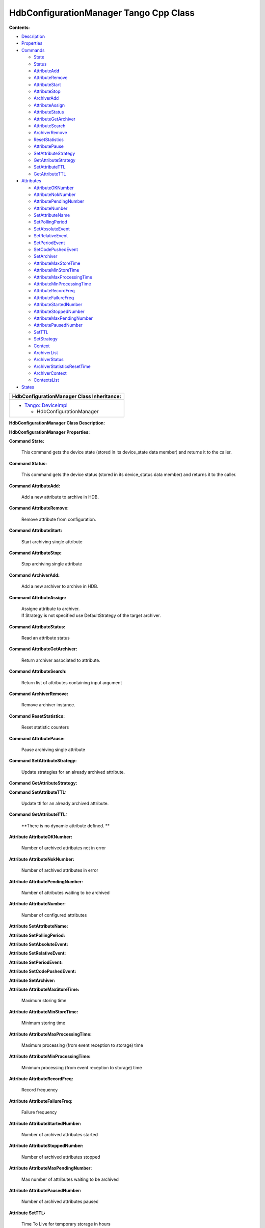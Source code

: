 HdbConfigurationManager Tango Cpp Class
=======================================

**Contents:**   

-  `Description <FullDocument.html#description>`__

-  `Properties <FullDocument.html#properties>`__

-  `Commands <FullDocument.html#commands>`__

   -  `State <FullDocument.html#cmdState>`__

   -  `Status <FullDocument.html#cmdStatus>`__

   -  `AttributeAdd <FullDocument.html#cmdAttributeAdd>`__

   -  `AttributeRemove <FullDocument.html#cmdAttributeRemove>`__

   -  `AttributeStart <FullDocument.html#cmdAttributeStart>`__

   -  `AttributeStop <FullDocument.html#cmdAttributeStop>`__

   -  `ArchiverAdd <FullDocument.html#cmdArchiverAdd>`__

   -  `AttributeAssign <FullDocument.html#cmdAttributeAssign>`__

   -  `AttributeStatus <FullDocument.html#cmdAttributeStatus>`__

   -  `AttributeGetArchiver <FullDocument.html#cmdAttributeGetArchiver>`__

   -  `AttributeSearch <FullDocument.html#cmdAttributeSearch>`__

   -  `ArchiverRemove <FullDocument.html#cmdArchiverRemove>`__

   -  `ResetStatistics <FullDocument.html#cmdResetStatistics>`__

   -  `AttributePause <FullDocument.html#cmdAttributePause>`__

   -  `SetAttributeStrategy <FullDocument.html#cmdSetAttributeStrategy>`__

   -  `GetAttributeStrategy <FullDocument.html#cmdGetAttributeStrategy>`__

   -  `SetAttributeTTL <FullDocument.html#cmdSetAttributeTTL>`__

   -  `GetAttributeTTL <FullDocument.html#cmdGetAttributeTTL>`__

-  `Attributes <FullDocument.html#attributes>`__

   -  `AttributeOKNumber <FullDocument.html#attrAttributeOKNumber>`__

   -  `AttributeNokNumber <FullDocument.html#attrAttributeNokNumber>`__

   -  `AttributePendingNumber <FullDocument.html#attrAttributePendingNumber>`__

   -  `AttributeNumber <FullDocument.html#attrAttributeNumber>`__

   -  `SetAttributeName <FullDocument.html#attrSetAttributeName>`__

   -  `SetPollingPeriod <FullDocument.html#attrSetPollingPeriod>`__

   -  `SetAbsoluteEvent <FullDocument.html#attrSetAbsoluteEvent>`__

   -  `SetRelativeEvent <FullDocument.html#attrSetRelativeEvent>`__

   -  `SetPeriodEvent <FullDocument.html#attrSetPeriodEvent>`__

   -  `SetCodePushedEvent <FullDocument.html#attrSetCodePushedEvent>`__

   -  `SetArchiver <FullDocument.html#attrSetArchiver>`__

   -  `AttributeMaxStoreTime <FullDocument.html#attrAttributeMaxStoreTime>`__

   -  `AttributeMinStoreTime <FullDocument.html#attrAttributeMinStoreTime>`__

   -  `AttributeMaxProcessingTime <FullDocument.html#attrAttributeMaxProcessingTime>`__

   -  `AttributeMinProcessingTime <FullDocument.html#attrAttributeMinProcessingTime>`__

   -  `AttributeRecordFreq <FullDocument.html#attrAttributeRecordFreq>`__

   -  `AttributeFailureFreq <FullDocument.html#attrAttributeFailureFreq>`__

   -  `AttributeStartedNumber <FullDocument.html#attrAttributeStartedNumber>`__

   -  `AttributeStoppedNumber <FullDocument.html#attrAttributeStoppedNumber>`__

   -  `AttributeMaxPendingNumber <FullDocument.html#attrAttributeMaxPendingNumber>`__

   -  `AttributePausedNumber <FullDocument.html#attrAttributePausedNumber>`__

   -  `SetTTL <FullDocument.html#attrSetTTL>`__

   -  `SetStrategy <FullDocument.html#attrSetStrategy>`__

   -  `Context <FullDocument.html#attrContext>`__

   -  `ArchiverList <FullDocument.html#attrArchiverList>`__

   -  `ArchiverStatus <FullDocument.html#attrArchiverStatus>`__

   -  `ArchiverStatisticsResetTime <FullDocument.html#attrArchiverStatisticsResetTime>`__

   -  `ArchiverContext <FullDocument.html#attrArchiverContext>`__

   -  `ContextsList <FullDocument.html#attrContextsList>`__

-  `States <FullDocument.html#states>`__

+--------------------------------------------------------+----------------------------------------+
|  **HdbConfigurationManager Class Identification:**     |
+========================================================+========================================+
| Contact                                                | : at elettra.eu - graziano.scalamera   |
+--------------------------------------------------------+----------------------------------------+
| Class Family                                           | : Miscellaneous                        |
+--------------------------------------------------------+----------------------------------------+
| Platform                                               | : Unix Like                            |
+--------------------------------------------------------+----------------------------------------+
| Bus                                                    | : Not Applicable                       |
+--------------------------------------------------------+----------------------------------------+
| Manufacturer                                           | : none                                 |
+--------------------------------------------------------+----------------------------------------+
| Manufacturer ref.                                      | :                                      |
+--------------------------------------------------------+----------------------------------------+

+--------------------------------------------------------------------------------------------------+
|  **HdbConfigurationManager Class Inheritance:**                                                  |
+==================================================================================================+
| -  `Tango::DeviceImpl <http://www.esrf.eu/computing/cs/tango/tango_doc/kernel_doc/cpp_doc/>`__   |
|                                                                                                  |
|    -  HdbConfigurationManager                                                                    |
+--------------------------------------------------------------------------------------------------+

**HdbConfigurationManager Class Description:**   

**HdbConfigurationManager Properties:**  

+-------------------------+---------------------------------+-------------+----------------------+
| **Class Properties**    |
+=========================+=================================+=============+======================+
| **Name**                | **Description**                 | **Type**    | **Default Value**    |
+-------------------------+---------------------------------+-------------+----------------------+
| MaxSearchSize           |                                 | int         | none                 |
+-------------------------+---------------------------------+-------------+----------------------+
| LibConfiguration        | Configuration for the library   | String[]    | none                 |
+-------------------------+---------------------------------+-------------+----------------------+

+--------------------------+---------------------------------+-------------+----------------------+
| **Device Properties**    |
+==========================+=================================+=============+======================+
| **Name**                 | **Description**                 | **Type**    | **Default Value**    |
+--------------------------+---------------------------------+-------------+----------------------+
| ArchiverList             |                                 | String[]    | none                 |
+--------------------------+---------------------------------+-------------+----------------------+
| MaxSearchSize            | Max size of search result       | int         | 1000                 |
+--------------------------+---------------------------------+-------------+----------------------+
| LibConfiguration         | Configuration for the library   | String[]    | none                 |
+--------------------------+---------------------------------+-------------+----------------------+

+-----------------------------------------------------------+-----------------------+-----------------------+--------------+----------------------------------------------------------------------------------------------------------------+
| **HdbConfigurationManager Class Commands**                |
+===========================================================+=======================+=======================+==============+================================================================================================================+
| **Name**                                                  | **Input type**        | **Output type**       | **Level**    | **Description**                                                                                                |
+-----------------------------------------------------------+-----------------------+-----------------------+--------------+----------------------------------------------------------------------------------------------------------------+
| `State <CmdState.html>`__                                 | DEV_VOID              | DEV_STATE             | OPERATOR     | This command gets the device state (stored in its device_state  data member) and returns it to the caller.     |
+-----------------------------------------------------------+-----------------------+-----------------------+--------------+----------------------------------------------------------------------------------------------------------------+
| `Status <CmdStatus.html>`__                               | DEV_VOID              | CONST_DEV_STRING      | OPERATOR     | This command gets the device status (stored in its device_status  data member) and returns it to the caller.   |
+-----------------------------------------------------------+-----------------------+-----------------------+--------------+----------------------------------------------------------------------------------------------------------------+
| `AttributeAdd <CmdAttributeAdd.html>`__                   | DEV_VOID              | DEV_VOID              | OPERATOR     | Add a new attribute to archive in HDB.                                                                         |
+-----------------------------------------------------------+-----------------------+-----------------------+--------------+----------------------------------------------------------------------------------------------------------------+
| `AttributeRemove <CmdAttributeRemove.html>`__             | DEV_STRING            | DEV_VOID              | OPERATOR     | Remove attribute from configuration.                                                                           |
+-----------------------------------------------------------+-----------------------+-----------------------+--------------+----------------------------------------------------------------------------------------------------------------+
| `AttributeStart <CmdAttributeStart.html>`__               | DEV_STRING            | DEV_VOID              | OPERATOR     | Start archiving single attribute                                                                               |
+-----------------------------------------------------------+-----------------------+-----------------------+--------------+----------------------------------------------------------------------------------------------------------------+
| `AttributeStop <CmdAttributeStop.html>`__                 | DEV_STRING            | DEV_VOID              | OPERATOR     | Stop archiving single attribute                                                                                |
+-----------------------------------------------------------+-----------------------+-----------------------+--------------+----------------------------------------------------------------------------------------------------------------+
| `ArchiverAdd <CmdArchiverAdd.html>`__                     | DEV_STRING            | DEV_VOID              | OPERATOR     | Add a new archiver to archive in HDB.                                                                          |
+-----------------------------------------------------------+-----------------------+-----------------------+--------------+----------------------------------------------------------------------------------------------------------------+
| `AttributeAssign <CmdAttributeAssign.html>`__             | DEVVAR_STRINGARRAY    | DEV_VOID              | OPERATOR     | Assigne attribute to archiver.                                                                                 |
|                                                           |                       |                       |              | If Strategy is not specified use DefaultStrategy of the target archiver.                                       |
+-----------------------------------------------------------+-----------------------+-----------------------+--------------+----------------------------------------------------------------------------------------------------------------+
| `AttributeStatus <CmdAttributeStatus.html>`__             | DEV_STRING            | DEV_STRING            | OPERATOR     | Read an attribute status                                                                                       |
+-----------------------------------------------------------+-----------------------+-----------------------+--------------+----------------------------------------------------------------------------------------------------------------+
| `AttributeGetArchiver <CmdAttributeGetArchiver.html>`__   | DEV_STRING            | DEV_STRING            | OPERATOR     | Return archiver associated to attribute.                                                                       |
+-----------------------------------------------------------+-----------------------+-----------------------+--------------+----------------------------------------------------------------------------------------------------------------+
| `AttributeSearch <CmdAttributeSearch.html>`__             | DEV_STRING            | DEVVAR_STRINGARRAY    | OPERATOR     | Return list of attributes containing input argument                                                            |
+-----------------------------------------------------------+-----------------------+-----------------------+--------------+----------------------------------------------------------------------------------------------------------------+
| `ArchiverRemove <CmdArchiverRemove.html>`__               | DEV_STRING            | DEV_VOID              | OPERATOR     | Remove archiver instance.                                                                                      |
+-----------------------------------------------------------+-----------------------+-----------------------+--------------+----------------------------------------------------------------------------------------------------------------+
| `ResetStatistics <CmdResetStatistics.html>`__             | DEV_VOID              | DEV_VOID              | OPERATOR     | Reset statistic counters                                                                                       |
+-----------------------------------------------------------+-----------------------+-----------------------+--------------+----------------------------------------------------------------------------------------------------------------+
| `AttributePause <CmdAttributePause.html>`__               | DEV_STRING            | DEV_VOID              | OPERATOR     | Pause archiving single attribute                                                                               |
+-----------------------------------------------------------+-----------------------+-----------------------+--------------+----------------------------------------------------------------------------------------------------------------+
| `SetAttributeStrategy <CmdSetAttributeStrategy.html>`__   | DEVVAR_STRINGARRAY    | DEV_VOID              | OPERATOR     | Update strategies for an already archived attribute.                                                           |
+-----------------------------------------------------------+-----------------------+-----------------------+--------------+----------------------------------------------------------------------------------------------------------------+
| `GetAttributeStrategy <CmdGetAttributeStrategy.html>`__   | DEV_STRING            | DEV_STRING            | OPERATOR     | None.                                                                                                          |
+-----------------------------------------------------------+-----------------------+-----------------------+--------------+----------------------------------------------------------------------------------------------------------------+
| `SetAttributeTTL <CmdSetAttributeTTL.html>`__             | DEVVAR_STRINGARRAY    | DEV_VOID              | OPERATOR     | Update ttl for an already archived attribute.                                                                  |
+-----------------------------------------------------------+-----------------------+-----------------------+--------------+----------------------------------------------------------------------------------------------------------------+
| `GetAttributeTTL <CmdGetAttributeTTL.html>`__             | DEV_STRING            | DEV_ULONG             | OPERATOR     | None.                                                                                                          |
+-----------------------------------------------------------+-----------------------+-----------------------+--------------+----------------------------------------------------------------------------------------------------------------+

**Command State:**   

    This command gets the device state (stored in its device_state  data
    member) and returns it to the caller.

+-------------------------+---------------------+----------------+
| **State Definition**    |
+=========================+=====================+================+
| Input Argument          | Tango::DEV_VOID     | none           |
+-------------------------+---------------------+----------------+
| Output Argument         | Tango::DEV_STATE    | Device state   |
+-------------------------+---------------------+----------------+
| DisplayLevel            | OPERATOR            | ..             |
+-------------------------+---------------------+----------------+
| Inherited               | true                | ..             |
+-------------------------+---------------------+----------------+
| Abstract                | true                | ..             |
+-------------------------+---------------------+----------------+
| Polling Period          | Not polled          | ..             |
+-------------------------+---------------------+----------------+
|                         |                     |                |
+-------------------------+---------------------+----------------+
| Command allowed for     | All states          | ..             |
+-------------------------+---------------------+----------------+

**Command Status:**   

    This command gets the device status (stored in its device_status 
    data member) and returns it to the caller.

+--------------------------+-----------------------------+-----------------+
| **Status Definition**    |
+==========================+=============================+=================+
| Input Argument           | Tango::DEV_VOID             | none            |
+--------------------------+-----------------------------+-----------------+
| Output Argument          | Tango::CONST_DEV_STRING     | Device status   |
+--------------------------+-----------------------------+-----------------+
| DisplayLevel             | OPERATOR                    | ..              |
+--------------------------+-----------------------------+-----------------+
| Inherited                | true                        | ..              |
+--------------------------+-----------------------------+-----------------+
| Abstract                 | true                        | ..              |
+--------------------------+-----------------------------+-----------------+
| Polling Period           | Not polled                  | ..              |
+--------------------------+-----------------------------+-----------------+
|                          |                             |                 |
+--------------------------+-----------------------------+-----------------+
| Command allowed for      | All states                  | ..              |
+--------------------------+-----------------------------+-----------------+

**Command AttributeAdd:**   

    Add a new attribute to archive in HDB.

+--------------------------------+--------------------+------+
| **AttributeAdd Definition**    |
+================================+====================+======+
| Input Argument                 | Tango::DEV_VOID    |      |
+--------------------------------+--------------------+------+
| Output Argument                | Tango::DEV_VOID    |      |
+--------------------------------+--------------------+------+
| DisplayLevel                   | OPERATOR           | ..   |
+--------------------------------+--------------------+------+
| Inherited                      | false              | ..   |
+--------------------------------+--------------------+------+
| Abstract                       | false              | ..   |
+--------------------------------+--------------------+------+
| Polling Period                 | Not polled         | ..   |
+--------------------------------+--------------------+------+
|                                |                    |      |
+--------------------------------+--------------------+------+
| Command allowed for            | All states         | ..   |
+--------------------------------+--------------------+------+

**Command AttributeRemove:**   

    Remove attribute from configuration.

+-----------------------------------+----------------------+------------------+
| **AttributeRemove Definition**    |
+===================================+======================+==================+
| Input Argument                    | Tango::DEV_STRING    | Attribute name   |
+-----------------------------------+----------------------+------------------+
| Output Argument                   | Tango::DEV_VOID      |                  |
+-----------------------------------+----------------------+------------------+
| DisplayLevel                      | OPERATOR             | ..               |
+-----------------------------------+----------------------+------------------+
| Inherited                         | false                | ..               |
+-----------------------------------+----------------------+------------------+
| Abstract                          | false                | ..               |
+-----------------------------------+----------------------+------------------+
| Polling Period                    | Not polled           | ..               |
+-----------------------------------+----------------------+------------------+
|                                   |                      |                  |
+-----------------------------------+----------------------+------------------+
| Command allowed for               | All states           | ..               |
+-----------------------------------+----------------------+------------------+

**Command AttributeStart:**   

    Start archiving single attribute

+----------------------------------+----------------------+------------------+
| **AttributeStart Definition**    |
+==================================+======================+==================+
| Input Argument                   | Tango::DEV_STRING    | Attribute name   |
+----------------------------------+----------------------+------------------+
| Output Argument                  | Tango::DEV_VOID      |                  |
+----------------------------------+----------------------+------------------+
| DisplayLevel                     | OPERATOR             | ..               |
+----------------------------------+----------------------+------------------+
| Inherited                        | false                | ..               |
+----------------------------------+----------------------+------------------+
| Abstract                         | false                | ..               |
+----------------------------------+----------------------+------------------+
| Polling Period                   | Not polled           | ..               |
+----------------------------------+----------------------+------------------+
|                                  |                      |                  |
+----------------------------------+----------------------+------------------+
| Command allowed for              | All states           | ..               |
+----------------------------------+----------------------+------------------+

**Command AttributeStop:**   

    Stop archiving single attribute

+---------------------------------+----------------------+------------------+
| **AttributeStop Definition**    |
+=================================+======================+==================+
| Input Argument                  | Tango::DEV_STRING    | Attribute name   |
+---------------------------------+----------------------+------------------+
| Output Argument                 | Tango::DEV_VOID      |                  |
+---------------------------------+----------------------+------------------+
| DisplayLevel                    | OPERATOR             | ..               |
+---------------------------------+----------------------+------------------+
| Inherited                       | false                | ..               |
+---------------------------------+----------------------+------------------+
| Abstract                        | false                | ..               |
+---------------------------------+----------------------+------------------+
| Polling Period                  | Not polled           | ..               |
+---------------------------------+----------------------+------------------+
|                                 |                      |                  |
+---------------------------------+----------------------+------------------+
| Command allowed for             | All states           | ..               |
+---------------------------------+----------------------+------------------+

**Command ArchiverAdd:**   

    Add a new archiver to archive in HDB.

+-------------------------------+----------------------+-----------------+
| **ArchiverAdd Definition**    |
+===============================+======================+=================+
| Input Argument                | Tango::DEV_STRING    | Archiver name   |
+-------------------------------+----------------------+-----------------+
| Output Argument               | Tango::DEV_VOID      |                 |
+-------------------------------+----------------------+-----------------+
| DisplayLevel                  | OPERATOR             | ..              |
+-------------------------------+----------------------+-----------------+
| Inherited                     | false                | ..              |
+-------------------------------+----------------------+-----------------+
| Abstract                      | false                | ..              |
+-------------------------------+----------------------+-----------------+
| Polling Period                | Not polled           | ..              |
+-------------------------------+----------------------+-----------------+
|                               |                      |                 |
+-------------------------------+----------------------+-----------------+
| Command allowed for           | All states           | ..              |
+-------------------------------+----------------------+-----------------+

**Command AttributeAssign:**   

    | Assigne attribute to archiver.
    | If Strategy is not specified use DefaultStrategy of the target
      archiver.

+-----------------------------------+------------------------------+---------------------------+
| **AttributeAssign Definition**    |
+===================================+==============================+===========================+
| Input Argument                    | Tango::DEVVAR_STRINGARRAY    | [0]: Attribute name       |
|                                   |                              | [1]: Archiver name        |
|                                   |                              | [2]: Attribute Strategy   |
+-----------------------------------+------------------------------+---------------------------+
| Output Argument                   | Tango::DEV_VOID              |                           |
+-----------------------------------+------------------------------+---------------------------+
| DisplayLevel                      | OPERATOR                     | ..                        |
+-----------------------------------+------------------------------+---------------------------+
| Inherited                         | false                        | ..                        |
+-----------------------------------+------------------------------+---------------------------+
| Abstract                          | false                        | ..                        |
+-----------------------------------+------------------------------+---------------------------+
| Polling Period                    | Not polled                   | ..                        |
+-----------------------------------+------------------------------+---------------------------+
|                                   |                              |                           |
+-----------------------------------+------------------------------+---------------------------+
| Command allowed for               | All states                   | ..                        |
+-----------------------------------+------------------------------+---------------------------+

**Command AttributeStatus:**   

    Read an attribute status

+-----------------------------------+----------------------+---------------------------------------------+
| **AttributeStatus Definition**    |
+===================================+======================+=============================================+
| Input Argument                    | Tango::DEV_STRING    | The attribute name                          |
+-----------------------------------+----------------------+---------------------------------------------+
| Output Argument                   | Tango::DEV_STRING    | The attribute status. TODO: DevString OK?   |
+-----------------------------------+----------------------+---------------------------------------------+
| DisplayLevel                      | OPERATOR             | ..                                          |
+-----------------------------------+----------------------+---------------------------------------------+
| Inherited                         | false                | ..                                          |
+-----------------------------------+----------------------+---------------------------------------------+
| Abstract                          | false                | ..                                          |
+-----------------------------------+----------------------+---------------------------------------------+
| Polling Period                    | Not polled           | ..                                          |
+-----------------------------------+----------------------+---------------------------------------------+
|                                   |                      |                                             |
+-----------------------------------+----------------------+---------------------------------------------+
| Command allowed for               | All states           | ..                                          |
+-----------------------------------+----------------------+---------------------------------------------+

**Command AttributeGetArchiver:**   

    Return archiver associated to attribute.

+----------------------------------------+----------------------+------------------+
| **AttributeGetArchiver Definition**    |
+========================================+======================+==================+
| Input Argument                         | Tango::DEV_STRING    | Attribute name   |
+----------------------------------------+----------------------+------------------+
| Output Argument                        | Tango::DEV_STRING    | Archiver name    |
+----------------------------------------+----------------------+------------------+
| DisplayLevel                           | OPERATOR             | ..               |
+----------------------------------------+----------------------+------------------+
| Inherited                              | false                | ..               |
+----------------------------------------+----------------------+------------------+
| Abstract                               | false                | ..               |
+----------------------------------------+----------------------+------------------+
| Polling Period                         | Not polled           | ..               |
+----------------------------------------+----------------------+------------------+
|                                        |                      |                  |
+----------------------------------------+----------------------+------------------+
| Command allowed for                    | All states           | ..               |
+----------------------------------------+----------------------+------------------+

**Command AttributeSearch:**   

    Return list of attributes containing input argument

+-----------------------------------+------------------------------+--------------------------------+
| **AttributeSearch Definition**    |
+===================================+==============================+================================+
| Input Argument                    | Tango::DEV_STRING            | Attribute name or part of it   |
+-----------------------------------+------------------------------+--------------------------------+
| Output Argument                   | Tango::DEVVAR_STRINGARRAY    | Attribute list                 |
+-----------------------------------+------------------------------+--------------------------------+
| DisplayLevel                      | OPERATOR                     | ..                             |
+-----------------------------------+------------------------------+--------------------------------+
| Inherited                         | false                        | ..                             |
+-----------------------------------+------------------------------+--------------------------------+
| Abstract                          | false                        | ..                             |
+-----------------------------------+------------------------------+--------------------------------+
| Polling Period                    | Not polled                   | ..                             |
+-----------------------------------+------------------------------+--------------------------------+
|                                   |                              |                                |
+-----------------------------------+------------------------------+--------------------------------+
| Command allowed for               | All states                   | ..                             |
+-----------------------------------+------------------------------+--------------------------------+

**Command ArchiverRemove:**   

    Remove archiver instance.

+----------------------------------+----------------------+-----------------+
| **ArchiverRemove Definition**    |
+==================================+======================+=================+
| Input Argument                   | Tango::DEV_STRING    | Archiver name   |
+----------------------------------+----------------------+-----------------+
| Output Argument                  | Tango::DEV_VOID      |                 |
+----------------------------------+----------------------+-----------------+
| DisplayLevel                     | OPERATOR             | ..              |
+----------------------------------+----------------------+-----------------+
| Inherited                        | false                | ..              |
+----------------------------------+----------------------+-----------------+
| Abstract                         | false                | ..              |
+----------------------------------+----------------------+-----------------+
| Polling Period                   | Not polled           | ..              |
+----------------------------------+----------------------+-----------------+
|                                  |                      |                 |
+----------------------------------+----------------------+-----------------+
| Command allowed for              | All states           | ..              |
+----------------------------------+----------------------+-----------------+

**Command ResetStatistics:**   

    Reset statistic counters

+-----------------------------------+--------------------+------+
| **ResetStatistics Definition**    |
+===================================+====================+======+
| Input Argument                    | Tango::DEV_VOID    |      |
+-----------------------------------+--------------------+------+
| Output Argument                   | Tango::DEV_VOID    |      |
+-----------------------------------+--------------------+------+
| DisplayLevel                      | OPERATOR           | ..   |
+-----------------------------------+--------------------+------+
| Inherited                         | false              | ..   |
+-----------------------------------+--------------------+------+
| Abstract                          | false              | ..   |
+-----------------------------------+--------------------+------+
| Polling Period                    | Not polled         | ..   |
+-----------------------------------+--------------------+------+
|                                   |                    |      |
+-----------------------------------+--------------------+------+
| Command allowed for               | All states         | ..   |
+-----------------------------------+--------------------+------+

**Command AttributePause:**   

    Pause archiving single attribute

+----------------------------------+----------------------+------------------+
| **AttributePause Definition**    |
+==================================+======================+==================+
| Input Argument                   | Tango::DEV_STRING    | Attribute name   |
+----------------------------------+----------------------+------------------+
| Output Argument                  | Tango::DEV_VOID      |                  |
+----------------------------------+----------------------+------------------+
| DisplayLevel                     | OPERATOR             | ..               |
+----------------------------------+----------------------+------------------+
| Inherited                        | false                | ..               |
+----------------------------------+----------------------+------------------+
| Abstract                         | false                | ..               |
+----------------------------------+----------------------+------------------+
| Polling Period                   | Not polled           | ..               |
+----------------------------------+----------------------+------------------+
|                                  |                      |                  |
+----------------------------------+----------------------+------------------+
| Command allowed for              | All states           | ..               |
+----------------------------------+----------------------+------------------+

**Command SetAttributeStrategy:**   

    Update strategies for an already archived attribute.

+----------------------------------------+------------------------------+------------------------------+
| **SetAttributeStrategy Definition**    |
+========================================+==============================+==============================+
| Input Argument                         | Tango::DEVVAR_STRINGARRAY    | Attribute name, strategies   |
+----------------------------------------+------------------------------+------------------------------+
| Output Argument                        | Tango::DEV_VOID              |                              |
+----------------------------------------+------------------------------+------------------------------+
| DisplayLevel                           | OPERATOR                     | ..                           |
+----------------------------------------+------------------------------+------------------------------+
| Inherited                              | false                        | ..                           |
+----------------------------------------+------------------------------+------------------------------+
| Abstract                               | false                        | ..                           |
+----------------------------------------+------------------------------+------------------------------+
| Polling Period                         | Not polled                   | ..                           |
+----------------------------------------+------------------------------+------------------------------+
|                                        |                              |                              |
+----------------------------------------+------------------------------+------------------------------+
| Command allowed for                    | All states                   | ..                           |
+----------------------------------------+------------------------------+------------------------------+

**Command GetAttributeStrategy:**   

+----------------------------------------+----------------------+------------------+
| **GetAttributeStrategy Definition**    |
+========================================+======================+==================+
| Input Argument                         | Tango::DEV_STRING    | Attribute name   |
+----------------------------------------+----------------------+------------------+
| Output Argument                        | Tango::DEV_STRING    | Strategy         |
+----------------------------------------+----------------------+------------------+
| DisplayLevel                           | OPERATOR             | ..               |
+----------------------------------------+----------------------+------------------+
| Inherited                              | false                | ..               |
+----------------------------------------+----------------------+------------------+
| Abstract                               | false                | ..               |
+----------------------------------------+----------------------+------------------+
| Polling Period                         | Not polled           | ..               |
+----------------------------------------+----------------------+------------------+
|                                        |                      |                  |
+----------------------------------------+----------------------+------------------+
| Command allowed for                    | All states           | ..               |
+----------------------------------------+----------------------+------------------+

**Command SetAttributeTTL:**   

    Update ttl for an already archived attribute.

+-----------------------------------+------------------------------+-----------------------+
| **SetAttributeTTL Definition**    |
+===================================+==============================+=======================+
| Input Argument                    | Tango::DEVVAR_STRINGARRAY    | Attribute name, ttl   |
+-----------------------------------+------------------------------+-----------------------+
| Output Argument                   | Tango::DEV_VOID              |                       |
+-----------------------------------+------------------------------+-----------------------+
| DisplayLevel                      | OPERATOR                     | ..                    |
+-----------------------------------+------------------------------+-----------------------+
| Inherited                         | false                        | ..                    |
+-----------------------------------+------------------------------+-----------------------+
| Abstract                          | false                        | ..                    |
+-----------------------------------+------------------------------+-----------------------+
| Polling Period                    | Not polled                   | ..                    |
+-----------------------------------+------------------------------+-----------------------+
|                                   |                              |                       |
+-----------------------------------+------------------------------+-----------------------+
| Command allowed for               | All states                   | ..                    |
+-----------------------------------+------------------------------+-----------------------+

**Command GetAttributeTTL:**   

+-----------------------------------+----------------------+------------------+
| **GetAttributeTTL Definition**    |
+===================================+======================+==================+
| Input Argument                    | Tango::DEV_STRING    | Attribute name   |
+-----------------------------------+----------------------+------------------+
| Output Argument                   | Tango::DEV_ULONG     | TTL              |
+-----------------------------------+----------------------+------------------+
| DisplayLevel                      | OPERATOR             | ..               |
+-----------------------------------+----------------------+------------------+
| Inherited                         | false                | ..               |
+-----------------------------------+----------------------+------------------+
| Abstract                          | false                | ..               |
+-----------------------------------+----------------------+------------------+
| Polling Period                    | Not polled           | ..               |
+-----------------------------------+----------------------+------------------+
|                                   |                      |                  |
+-----------------------------------+----------------------+------------------+
| Command allowed for               | All states           | ..               |
+-----------------------------------+----------------------+------------------+

+--------------------------------------------------------------------------+------------------+-----------------+-------------------+-----------------+-----------------------+--------------+-------------------------------------------------------------+
| **HdbConfigurationManager Class Attributes**                             |
+==========================================================================+==================+=================+===================+=================+=======================+==============+=============================================================+
| **Name**                                                                 | **Inherited**    | **Abstract**    | **Attr. type**    | **R/W type**    | **Data type**         | **Level**    | **Description**                                             |
+--------------------------------------------------------------------------+------------------+-----------------+-------------------+-----------------+-----------------------+--------------+-------------------------------------------------------------+
| `AttributeOKNumber <AttrAttributeOKNumber.html>`__                       | false            | false           | Scalar            | READ            | Tango::DEV_LONG       | OPERATOR     | Number of archived attributes not in error                  |
+--------------------------------------------------------------------------+------------------+-----------------+-------------------+-----------------+-----------------------+--------------+-------------------------------------------------------------+
| `AttributeNokNumber <AttrAttributeNokNumber.html>`__                     | false            | false           | Scalar            | READ            | Tango::DEV_LONG       | OPERATOR     | Number of archived attributes in error                      |
+--------------------------------------------------------------------------+------------------+-----------------+-------------------+-----------------+-----------------------+--------------+-------------------------------------------------------------+
| `AttributePendingNumber <AttrAttributePendingNumber.html>`__             | false            | false           | Scalar            | READ            | Tango::DEV_LONG       | OPERATOR     | Number of attributes waiting to be archived                 |
+--------------------------------------------------------------------------+------------------+-----------------+-------------------+-----------------+-----------------------+--------------+-------------------------------------------------------------+
| `AttributeNumber <AttrAttributeNumber.html>`__                           | false            | false           | Scalar            | READ            | Tango::DEV_LONG       | OPERATOR     | Number of configured attributes                             |
+--------------------------------------------------------------------------+------------------+-----------------+-------------------+-----------------+-----------------------+--------------+-------------------------------------------------------------+
| `SetAttributeName <AttrSetAttributeName.html>`__                         | false            | false           | Scalar            | READ_WRITE      | Tango::DEV_STRING     | OPERATOR     |                                                             |
+--------------------------------------------------------------------------+------------------+-----------------+-------------------+-----------------+-----------------------+--------------+-------------------------------------------------------------+
| `SetPollingPeriod <AttrSetPollingPeriod.html>`__                         | false            | false           | Scalar            | READ_WRITE      | Tango::DEV_LONG       | OPERATOR     |                                                             |
+--------------------------------------------------------------------------+------------------+-----------------+-------------------+-----------------+-----------------------+--------------+-------------------------------------------------------------+
| `SetAbsoluteEvent <AttrSetAbsoluteEvent.html>`__                         | false            | false           | Scalar            | READ_WRITE      | Tango::DEV_DOUBLE     | OPERATOR     |                                                             |
+--------------------------------------------------------------------------+------------------+-----------------+-------------------+-----------------+-----------------------+--------------+-------------------------------------------------------------+
| `SetRelativeEvent <AttrSetRelativeEvent.html>`__                         | false            | false           | Scalar            | READ_WRITE      | Tango::DEV_DOUBLE     | OPERATOR     |                                                             |
+--------------------------------------------------------------------------+------------------+-----------------+-------------------+-----------------+-----------------------+--------------+-------------------------------------------------------------+
| `SetPeriodEvent <AttrSetPeriodEvent.html>`__                             | false            | false           | Scalar            | READ_WRITE      | Tango::DEV_LONG       | OPERATOR     |                                                             |
+--------------------------------------------------------------------------+------------------+-----------------+-------------------+-----------------+-----------------------+--------------+-------------------------------------------------------------+
| `SetCodePushedEvent <AttrSetCodePushedEvent.html>`__                     | false            | false           | Scalar            | READ_WRITE      | Tango::DEV_BOOLEAN    | OPERATOR     |                                                             |
+--------------------------------------------------------------------------+------------------+-----------------+-------------------+-----------------+-----------------------+--------------+-------------------------------------------------------------+
| `SetArchiver <AttrSetArchiver.html>`__                                   | false            | false           | Scalar            | READ_WRITE      | Tango::DEV_STRING     | OPERATOR     |                                                             |
+--------------------------------------------------------------------------+------------------+-----------------+-------------------+-----------------+-----------------------+--------------+-------------------------------------------------------------+
| `AttributeMaxStoreTime <AttrAttributeMaxStoreTime.html>`__               | false            | false           | Scalar            | READ            | Tango::DEV_DOUBLE     | OPERATOR     | Maximum storing time                                        |
+--------------------------------------------------------------------------+------------------+-----------------+-------------------+-----------------+-----------------------+--------------+-------------------------------------------------------------+
| `AttributeMinStoreTime <AttrAttributeMinStoreTime.html>`__               | false            | false           | Scalar            | READ            | Tango::DEV_DOUBLE     | OPERATOR     | Minimum storing time                                        |
+--------------------------------------------------------------------------+------------------+-----------------+-------------------+-----------------+-----------------------+--------------+-------------------------------------------------------------+
| `AttributeMaxProcessingTime <AttrAttributeMaxProcessingTime.html>`__     | false            | false           | Scalar            | READ            | Tango::DEV_DOUBLE     | OPERATOR     | Maximum processing (from event reception to storage) time   |
+--------------------------------------------------------------------------+------------------+-----------------+-------------------+-----------------+-----------------------+--------------+-------------------------------------------------------------+
| `AttributeMinProcessingTime <AttrAttributeMinProcessingTime.html>`__     | false            | false           | Scalar            | READ            | Tango::DEV_DOUBLE     | OPERATOR     | Minimum processing (from event reception to storage) time   |
+--------------------------------------------------------------------------+------------------+-----------------+-------------------+-----------------+-----------------------+--------------+-------------------------------------------------------------+
| `AttributeRecordFreq <AttrAttributeRecordFreq.html>`__                   | false            | false           | Scalar            | READ            | Tango::DEV_DOUBLE     | OPERATOR     | Record frequency                                            |
+--------------------------------------------------------------------------+------------------+-----------------+-------------------+-----------------+-----------------------+--------------+-------------------------------------------------------------+
| `AttributeFailureFreq <AttrAttributeFailureFreq.html>`__                 | false            | false           | Scalar            | READ            | Tango::DEV_DOUBLE     | OPERATOR     | Failure frequency                                           |
+--------------------------------------------------------------------------+------------------+-----------------+-------------------+-----------------+-----------------------+--------------+-------------------------------------------------------------+
| `AttributeStartedNumber <AttrAttributeStartedNumber.html>`__             | false            | false           | Scalar            | READ            | Tango::DEV_LONG       | OPERATOR     | Number of archived attributes started                       |
+--------------------------------------------------------------------------+------------------+-----------------+-------------------+-----------------+-----------------------+--------------+-------------------------------------------------------------+
| `AttributeStoppedNumber <AttrAttributeStoppedNumber.html>`__             | false            | false           | Scalar            | READ            | Tango::DEV_LONG       | OPERATOR     | Number of archived attributes stopped                       |
+--------------------------------------------------------------------------+------------------+-----------------+-------------------+-----------------+-----------------------+--------------+-------------------------------------------------------------+
| `AttributeMaxPendingNumber <AttrAttributeMaxPendingNumber.html>`__       | false            | false           | Scalar            | READ            | Tango::DEV_LONG       | OPERATOR     | Max number of attributes waiting to be archived             |
+--------------------------------------------------------------------------+------------------+-----------------+-------------------+-----------------+-----------------------+--------------+-------------------------------------------------------------+
| `AttributePausedNumber <AttrAttributePausedNumber.html>`__               | false            | false           | Scalar            | READ            | Tango::DEV_LONG       | OPERATOR     | Number of archived attributes paused                        |
+--------------------------------------------------------------------------+------------------+-----------------+-------------------+-----------------+-----------------------+--------------+-------------------------------------------------------------+
| `SetTTL <AttrSetTTL.html>`__                                             | false            | false           | Scalar            | READ_WRITE      | Tango::DEV_ULONG      | OPERATOR     | Time To Live for temporary storage in hours                 |
+--------------------------------------------------------------------------+------------------+-----------------+-------------------+-----------------+-----------------------+--------------+-------------------------------------------------------------+
| `SetStrategy <AttrSetStrategy.html>`__                                   | false            | false           | Scalar            | READ_WRITE      | Tango::DEV_STRING     | OPERATOR     | list of strategies separated with |                         |
+--------------------------------------------------------------------------+------------------+-----------------+-------------------+-----------------+-----------------------+--------------+-------------------------------------------------------------+
| `Context <AttrContext.html>`__                                           | false            | false           | Scalar            | WRITE           | Tango::DEV_STRING     | EXPERT       |                                                             |
+--------------------------------------------------------------------------+------------------+-----------------+-------------------+-----------------+-----------------------+--------------+-------------------------------------------------------------+
| `ArchiverList <AttrArchiverList.html>`__                                 | false            | false           | Spectrum          | READ            | Tango::DEV_STRING     | OPERATOR     |                                                             |
+--------------------------------------------------------------------------+------------------+-----------------+-------------------+-----------------+-----------------------+--------------+-------------------------------------------------------------+
| `ArchiverStatus <AttrArchiverStatus.html>`__                             | false            | false           | Spectrum          | READ            | Tango::DEV_STRING     | OPERATOR     |                                                             |
+--------------------------------------------------------------------------+------------------+-----------------+-------------------+-----------------+-----------------------+--------------+-------------------------------------------------------------+
| `ArchiverStatisticsResetTime <AttrArchiverStatisticsResetTime.html>`__   | false            | false           | Spectrum          | READ            | Tango::DEV_DOUBLE     | OPERATOR     | Seconds elapsed since last statistics reset                 |
+--------------------------------------------------------------------------+------------------+-----------------+-------------------+-----------------+-----------------------+--------------+-------------------------------------------------------------+
| `ArchiverContext <AttrArchiverContext.html>`__                           | false            | false           | Spectrum          | READ            | Tango::DEV_STRING     | OPERATOR     | Archiver context                                            |
+--------------------------------------------------------------------------+------------------+-----------------+-------------------+-----------------+-----------------------+--------------+-------------------------------------------------------------+
| `ContextsList <AttrContextsList.html>`__                                 | false            | false           | Spectrum          | READ            | Tango::DEV_STRING     | EXPERT       |                                                             |
+--------------------------------------------------------------------------+------------------+-----------------+-------------------+-----------------+-----------------------+--------------+-------------------------------------------------------------+

 **There is no dynamic attribute defined.  **

**Attribute AttributeOKNumber:**   

    Number of archived attributes not in error

+-----------------------------+--------------------+
| **Attribute Definition**    |
+=============================+====================+
| Attribute Type              | Scalar             |
+-----------------------------+--------------------+
| R/W Type                    | READ               |
+-----------------------------+--------------------+
| Data Type                   | Tango::DEV_LONG    |
+-----------------------------+--------------------+
| Display Level               | OPERATOR           |
+-----------------------------+--------------------+
| Inherited                   | false              |
+-----------------------------+--------------------+
| Abstract                    | false              |
+-----------------------------+--------------------+
| Polling Period              | Not polled         |
+-----------------------------+--------------------+
| Memorized                   | Not set            |
+-----------------------------+--------------------+
|                             |                    |
+-----------------------------+--------------------+
| Read allowed for            | All states         |
+-----------------------------+--------------------+

+-----------------------------+----+
| **Attribute Properties**    |
+=============================+====+
| label                       |    |
+-----------------------------+----+
| unit                        |    |
+-----------------------------+----+
| standard unit               |    |
+-----------------------------+----+
| display unit                |    |
+-----------------------------+----+
| format                      |    |
+-----------------------------+----+
| max_value                   |    |
+-----------------------------+----+
| min_value                   |    |
+-----------------------------+----+
| max_alarm                   |    |
+-----------------------------+----+
| min_alarm                   |    |
+-----------------------------+----+
| max_warning                 |    |
+-----------------------------+----+
| min_warning                 |    |
+-----------------------------+----+
| delta_time                  |    |
+-----------------------------+----+
| delta_val                   |    |
+-----------------------------+----+

+-------------------------------------+-----------+
| **Attribute Event Criteria**        |
+=====================================+===========+
| Periodic                            | Not set   |
+-------------------------------------+-----------+
| Relative Change                     | Not set   |
+-------------------------------------+-----------+
| Absolute Change                     | Not set   |
+-------------------------------------+-----------+
|                                     |           |
+-------------------------------------+-----------+
| Archive Periodic                    | Not set   |
+-------------------------------------+-----------+
| Archive Relative Change             | Not set   |
+-------------------------------------+-----------+
| Archive Absolute Change             | Not set   |
+-------------------------------------+-----------+
|                                     |           |
+-------------------------------------+-----------+
| Push Change event by user code      | false     |
+-------------------------------------+-----------+
|                                     |           |
+-------------------------------------+-----------+
| Push Archive event by user code     | false     |
+-------------------------------------+-----------+
|                                     |           |
+-------------------------------------+-----------+
| Push DataReady event by user code   | false     |
+-------------------------------------+-----------+

**Attribute AttributeNokNumber:**   

    Number of archived attributes in error

+-----------------------------+--------------------+
| **Attribute Definition**    |
+=============================+====================+
| Attribute Type              | Scalar             |
+-----------------------------+--------------------+
| R/W Type                    | READ               |
+-----------------------------+--------------------+
| Data Type                   | Tango::DEV_LONG    |
+-----------------------------+--------------------+
| Display Level               | OPERATOR           |
+-----------------------------+--------------------+
| Inherited                   | false              |
+-----------------------------+--------------------+
| Abstract                    | false              |
+-----------------------------+--------------------+
| Polling Period              | Not polled         |
+-----------------------------+--------------------+
| Memorized                   | Not set            |
+-----------------------------+--------------------+
|                             |                    |
+-----------------------------+--------------------+
| Read allowed for            | All states         |
+-----------------------------+--------------------+

+-----------------------------+-----+
| **Attribute Properties**    |
+=============================+=====+
| label                       |     |
+-----------------------------+-----+
| unit                        |     |
+-----------------------------+-----+
| standard unit               |     |
+-----------------------------+-----+
| display unit                |     |
+-----------------------------+-----+
| format                      |     |
+-----------------------------+-----+
| max_value                   |     |
+-----------------------------+-----+
| min_value                   |     |
+-----------------------------+-----+
| max_alarm                   | 1   |
+-----------------------------+-----+
| min_alarm                   |     |
+-----------------------------+-----+
| max_warning                 |     |
+-----------------------------+-----+
| min_warning                 |     |
+-----------------------------+-----+
| delta_time                  |     |
+-----------------------------+-----+
| delta_val                   |     |
+-----------------------------+-----+

+-------------------------------------+-----------+
| **Attribute Event Criteria**        |
+=====================================+===========+
| Periodic                            | Not set   |
+-------------------------------------+-----------+
| Relative Change                     | Not set   |
+-------------------------------------+-----------+
| Absolute Change                     | Not set   |
+-------------------------------------+-----------+
|                                     |           |
+-------------------------------------+-----------+
| Archive Periodic                    | Not set   |
+-------------------------------------+-----------+
| Archive Relative Change             | Not set   |
+-------------------------------------+-----------+
| Archive Absolute Change             | Not set   |
+-------------------------------------+-----------+
|                                     |           |
+-------------------------------------+-----------+
| Push Change event by user code      | false     |
+-------------------------------------+-----------+
|                                     |           |
+-------------------------------------+-----------+
| Push Archive event by user code     | false     |
+-------------------------------------+-----------+
|                                     |           |
+-------------------------------------+-----------+
| Push DataReady event by user code   | false     |
+-------------------------------------+-----------+

**Attribute AttributePendingNumber:**   

    Number of attributes waiting to be archived

+-----------------------------+--------------------+
| **Attribute Definition**    |
+=============================+====================+
| Attribute Type              | Scalar             |
+-----------------------------+--------------------+
| R/W Type                    | READ               |
+-----------------------------+--------------------+
| Data Type                   | Tango::DEV_LONG    |
+-----------------------------+--------------------+
| Display Level               | OPERATOR           |
+-----------------------------+--------------------+
| Inherited                   | false              |
+-----------------------------+--------------------+
| Abstract                    | false              |
+-----------------------------+--------------------+
| Polling Period              | Not polled         |
+-----------------------------+--------------------+
| Memorized                   | Not set            |
+-----------------------------+--------------------+
|                             |                    |
+-----------------------------+--------------------+
| Read allowed for            | All states         |
+-----------------------------+--------------------+

+-----------------------------+----+
| **Attribute Properties**    |
+=============================+====+
| label                       |    |
+-----------------------------+----+
| unit                        |    |
+-----------------------------+----+
| standard unit               |    |
+-----------------------------+----+
| display unit                |    |
+-----------------------------+----+
| format                      |    |
+-----------------------------+----+
| max_value                   |    |
+-----------------------------+----+
| min_value                   |    |
+-----------------------------+----+
| max_alarm                   |    |
+-----------------------------+----+
| min_alarm                   |    |
+-----------------------------+----+
| max_warning                 |    |
+-----------------------------+----+
| min_warning                 |    |
+-----------------------------+----+
| delta_time                  |    |
+-----------------------------+----+
| delta_val                   |    |
+-----------------------------+----+

+-------------------------------------+-----------+
| **Attribute Event Criteria**        |
+=====================================+===========+
| Periodic                            | Not set   |
+-------------------------------------+-----------+
| Relative Change                     | Not set   |
+-------------------------------------+-----------+
| Absolute Change                     | Not set   |
+-------------------------------------+-----------+
|                                     |           |
+-------------------------------------+-----------+
| Archive Periodic                    | Not set   |
+-------------------------------------+-----------+
| Archive Relative Change             | Not set   |
+-------------------------------------+-----------+
| Archive Absolute Change             | Not set   |
+-------------------------------------+-----------+
|                                     |           |
+-------------------------------------+-----------+
| Push Change event by user code      | false     |
+-------------------------------------+-----------+
|                                     |           |
+-------------------------------------+-----------+
| Push Archive event by user code     | false     |
+-------------------------------------+-----------+
|                                     |           |
+-------------------------------------+-----------+
| Push DataReady event by user code   | false     |
+-------------------------------------+-----------+

**Attribute AttributeNumber:**   

    Number of configured attributes

+-----------------------------+--------------------+
| **Attribute Definition**    |
+=============================+====================+
| Attribute Type              | Scalar             |
+-----------------------------+--------------------+
| R/W Type                    | READ               |
+-----------------------------+--------------------+
| Data Type                   | Tango::DEV_LONG    |
+-----------------------------+--------------------+
| Display Level               | OPERATOR           |
+-----------------------------+--------------------+
| Inherited                   | false              |
+-----------------------------+--------------------+
| Abstract                    | false              |
+-----------------------------+--------------------+
| Polling Period              | Not polled         |
+-----------------------------+--------------------+
| Memorized                   | Not set            |
+-----------------------------+--------------------+
|                             |                    |
+-----------------------------+--------------------+
| Read allowed for            | All states         |
+-----------------------------+--------------------+

+-----------------------------+----+
| **Attribute Properties**    |
+=============================+====+
| label                       |    |
+-----------------------------+----+
| unit                        |    |
+-----------------------------+----+
| standard unit               |    |
+-----------------------------+----+
| display unit                |    |
+-----------------------------+----+
| format                      |    |
+-----------------------------+----+
| max_value                   |    |
+-----------------------------+----+
| min_value                   |    |
+-----------------------------+----+
| max_alarm                   |    |
+-----------------------------+----+
| min_alarm                   |    |
+-----------------------------+----+
| max_warning                 |    |
+-----------------------------+----+
| min_warning                 |    |
+-----------------------------+----+
| delta_time                  |    |
+-----------------------------+----+
| delta_val                   |    |
+-----------------------------+----+

+-------------------------------------+-----------+
| **Attribute Event Criteria**        |
+=====================================+===========+
| Periodic                            | Not set   |
+-------------------------------------+-----------+
| Relative Change                     | Not set   |
+-------------------------------------+-----------+
| Absolute Change                     | Not set   |
+-------------------------------------+-----------+
|                                     |           |
+-------------------------------------+-----------+
| Archive Periodic                    | Not set   |
+-------------------------------------+-----------+
| Archive Relative Change             | Not set   |
+-------------------------------------+-----------+
| Archive Absolute Change             | Not set   |
+-------------------------------------+-----------+
|                                     |           |
+-------------------------------------+-----------+
| Push Change event by user code      | false     |
+-------------------------------------+-----------+
|                                     |           |
+-------------------------------------+-----------+
| Push Archive event by user code     | false     |
+-------------------------------------+-----------+
|                                     |           |
+-------------------------------------+-----------+
| Push DataReady event by user code   | false     |
+-------------------------------------+-----------+

**Attribute SetAttributeName:**   

+-----------------------------+----------------------+
| **Attribute Definition**    |
+=============================+======================+
| Attribute Type              | Scalar               |
+-----------------------------+----------------------+
| R/W Type                    | READ_WRITE           |
+-----------------------------+----------------------+
| Data Type                   | Tango::DEV_STRING    |
+-----------------------------+----------------------+
| Display Level               | OPERATOR             |
+-----------------------------+----------------------+
| Inherited                   | false                |
+-----------------------------+----------------------+
| Abstract                    | false                |
+-----------------------------+----------------------+
| Polling Period              | Not polled           |
+-----------------------------+----------------------+
| Memorized                   | Not set              |
+-----------------------------+----------------------+
|                             |                      |
+-----------------------------+----------------------+
| Read allowed for            | All states           |
+-----------------------------+----------------------+
| Write allowed for           | All states           |
+-----------------------------+----------------------+

+-----------------------------+----+
| **Attribute Properties**    |
+=============================+====+
| label                       |    |
+-----------------------------+----+
| unit                        |    |
+-----------------------------+----+
| standard unit               |    |
+-----------------------------+----+
| display unit                |    |
+-----------------------------+----+
| format                      |    |
+-----------------------------+----+
| max_value                   |    |
+-----------------------------+----+
| min_value                   |    |
+-----------------------------+----+
| max_alarm                   |    |
+-----------------------------+----+
| min_alarm                   |    |
+-----------------------------+----+
| max_warning                 |    |
+-----------------------------+----+
| min_warning                 |    |
+-----------------------------+----+
| delta_time                  |    |
+-----------------------------+----+
| delta_val                   |    |
+-----------------------------+----+

+-------------------------------------+-----------+
| **Attribute Event Criteria**        |
+=====================================+===========+
| Periodic                            | Not set   |
+-------------------------------------+-----------+
| Relative Change                     | Not set   |
+-------------------------------------+-----------+
| Absolute Change                     | Not set   |
+-------------------------------------+-----------+
|                                     |           |
+-------------------------------------+-----------+
| Archive Periodic                    | Not set   |
+-------------------------------------+-----------+
| Archive Relative Change             | Not set   |
+-------------------------------------+-----------+
| Archive Absolute Change             | Not set   |
+-------------------------------------+-----------+
|                                     |           |
+-------------------------------------+-----------+
| Push Change event by user code      | false     |
+-------------------------------------+-----------+
|                                     |           |
+-------------------------------------+-----------+
| Push Archive event by user code     | false     |
+-------------------------------------+-----------+
|                                     |           |
+-------------------------------------+-----------+
| Push DataReady event by user code   | false     |
+-------------------------------------+-----------+

**Attribute SetPollingPeriod:**   

+-----------------------------+--------------------+
| **Attribute Definition**    |
+=============================+====================+
| Attribute Type              | Scalar             |
+-----------------------------+--------------------+
| R/W Type                    | READ_WRITE         |
+-----------------------------+--------------------+
| Data Type                   | Tango::DEV_LONG    |
+-----------------------------+--------------------+
| Display Level               | OPERATOR           |
+-----------------------------+--------------------+
| Inherited                   | false              |
+-----------------------------+--------------------+
| Abstract                    | false              |
+-----------------------------+--------------------+
| Polling Period              | Not polled         |
+-----------------------------+--------------------+
| Memorized                   | Not set            |
+-----------------------------+--------------------+
|                             |                    |
+-----------------------------+--------------------+
| Read allowed for            | All states         |
+-----------------------------+--------------------+
| Write allowed for           | All states         |
+-----------------------------+--------------------+

+-----------------------------+----+
| **Attribute Properties**    |
+=============================+====+
| label                       |    |
+-----------------------------+----+
| unit                        |    |
+-----------------------------+----+
| standard unit               |    |
+-----------------------------+----+
| display unit                |    |
+-----------------------------+----+
| format                      |    |
+-----------------------------+----+
| max_value                   |    |
+-----------------------------+----+
| min_value                   |    |
+-----------------------------+----+
| max_alarm                   |    |
+-----------------------------+----+
| min_alarm                   |    |
+-----------------------------+----+
| max_warning                 |    |
+-----------------------------+----+
| min_warning                 |    |
+-----------------------------+----+
| delta_time                  |    |
+-----------------------------+----+
| delta_val                   |    |
+-----------------------------+----+

+-------------------------------------+-----------+
| **Attribute Event Criteria**        |
+=====================================+===========+
| Periodic                            | Not set   |
+-------------------------------------+-----------+
| Relative Change                     | Not set   |
+-------------------------------------+-----------+
| Absolute Change                     | Not set   |
+-------------------------------------+-----------+
|                                     |           |
+-------------------------------------+-----------+
| Archive Periodic                    | Not set   |
+-------------------------------------+-----------+
| Archive Relative Change             | Not set   |
+-------------------------------------+-----------+
| Archive Absolute Change             | Not set   |
+-------------------------------------+-----------+
|                                     |           |
+-------------------------------------+-----------+
| Push Change event by user code      | false     |
+-------------------------------------+-----------+
|                                     |           |
+-------------------------------------+-----------+
| Push Archive event by user code     | false     |
+-------------------------------------+-----------+
|                                     |           |
+-------------------------------------+-----------+
| Push DataReady event by user code   | false     |
+-------------------------------------+-----------+

**Attribute SetAbsoluteEvent:**   

+-----------------------------+----------------------+
| **Attribute Definition**    |
+=============================+======================+
| Attribute Type              | Scalar               |
+-----------------------------+----------------------+
| R/W Type                    | READ_WRITE           |
+-----------------------------+----------------------+
| Data Type                   | Tango::DEV_DOUBLE    |
+-----------------------------+----------------------+
| Display Level               | OPERATOR             |
+-----------------------------+----------------------+
| Inherited                   | false                |
+-----------------------------+----------------------+
| Abstract                    | false                |
+-----------------------------+----------------------+
| Polling Period              | Not polled           |
+-----------------------------+----------------------+
| Memorized                   | Not set              |
+-----------------------------+----------------------+
|                             |                      |
+-----------------------------+----------------------+
| Read allowed for            | All states           |
+-----------------------------+----------------------+
| Write allowed for           | All states           |
+-----------------------------+----------------------+

+-----------------------------+----+
| **Attribute Properties**    |
+=============================+====+
| label                       |    |
+-----------------------------+----+
| unit                        |    |
+-----------------------------+----+
| standard unit               |    |
+-----------------------------+----+
| display unit                |    |
+-----------------------------+----+
| format                      |    |
+-----------------------------+----+
| max_value                   |    |
+-----------------------------+----+
| min_value                   |    |
+-----------------------------+----+
| max_alarm                   |    |
+-----------------------------+----+
| min_alarm                   |    |
+-----------------------------+----+
| max_warning                 |    |
+-----------------------------+----+
| min_warning                 |    |
+-----------------------------+----+
| delta_time                  |    |
+-----------------------------+----+
| delta_val                   |    |
+-----------------------------+----+

+-------------------------------------+-----------+
| **Attribute Event Criteria**        |
+=====================================+===========+
| Periodic                            | Not set   |
+-------------------------------------+-----------+
| Relative Change                     | Not set   |
+-------------------------------------+-----------+
| Absolute Change                     | Not set   |
+-------------------------------------+-----------+
|                                     |           |
+-------------------------------------+-----------+
| Archive Periodic                    | Not set   |
+-------------------------------------+-----------+
| Archive Relative Change             | Not set   |
+-------------------------------------+-----------+
| Archive Absolute Change             | Not set   |
+-------------------------------------+-----------+
|                                     |           |
+-------------------------------------+-----------+
| Push Change event by user code      | false     |
+-------------------------------------+-----------+
|                                     |           |
+-------------------------------------+-----------+
| Push Archive event by user code     | false     |
+-------------------------------------+-----------+
|                                     |           |
+-------------------------------------+-----------+
| Push DataReady event by user code   | false     |
+-------------------------------------+-----------+

**Attribute SetRelativeEvent:**   

+-----------------------------+----------------------+
| **Attribute Definition**    |
+=============================+======================+
| Attribute Type              | Scalar               |
+-----------------------------+----------------------+
| R/W Type                    | READ_WRITE           |
+-----------------------------+----------------------+
| Data Type                   | Tango::DEV_DOUBLE    |
+-----------------------------+----------------------+
| Display Level               | OPERATOR             |
+-----------------------------+----------------------+
| Inherited                   | false                |
+-----------------------------+----------------------+
| Abstract                    | false                |
+-----------------------------+----------------------+
| Polling Period              | Not polled           |
+-----------------------------+----------------------+
| Memorized                   | Not set              |
+-----------------------------+----------------------+
|                             |                      |
+-----------------------------+----------------------+
| Read allowed for            | All states           |
+-----------------------------+----------------------+
| Write allowed for           | All states           |
+-----------------------------+----------------------+

+-----------------------------+----+
| **Attribute Properties**    |
+=============================+====+
| label                       |    |
+-----------------------------+----+
| unit                        |    |
+-----------------------------+----+
| standard unit               |    |
+-----------------------------+----+
| display unit                |    |
+-----------------------------+----+
| format                      |    |
+-----------------------------+----+
| max_value                   |    |
+-----------------------------+----+
| min_value                   |    |
+-----------------------------+----+
| max_alarm                   |    |
+-----------------------------+----+
| min_alarm                   |    |
+-----------------------------+----+
| max_warning                 |    |
+-----------------------------+----+
| min_warning                 |    |
+-----------------------------+----+
| delta_time                  |    |
+-----------------------------+----+
| delta_val                   |    |
+-----------------------------+----+

+-------------------------------------+-----------+
| **Attribute Event Criteria**        |
+=====================================+===========+
| Periodic                            | Not set   |
+-------------------------------------+-----------+
| Relative Change                     | Not set   |
+-------------------------------------+-----------+
| Absolute Change                     | Not set   |
+-------------------------------------+-----------+
|                                     |           |
+-------------------------------------+-----------+
| Archive Periodic                    | Not set   |
+-------------------------------------+-----------+
| Archive Relative Change             | Not set   |
+-------------------------------------+-----------+
| Archive Absolute Change             | Not set   |
+-------------------------------------+-----------+
|                                     |           |
+-------------------------------------+-----------+
| Push Change event by user code      | false     |
+-------------------------------------+-----------+
|                                     |           |
+-------------------------------------+-----------+
| Push Archive event by user code     | false     |
+-------------------------------------+-----------+
|                                     |           |
+-------------------------------------+-----------+
| Push DataReady event by user code   | false     |
+-------------------------------------+-----------+

**Attribute SetPeriodEvent:**   

+-----------------------------+--------------------+
| **Attribute Definition**    |
+=============================+====================+
| Attribute Type              | Scalar             |
+-----------------------------+--------------------+
| R/W Type                    | READ_WRITE         |
+-----------------------------+--------------------+
| Data Type                   | Tango::DEV_LONG    |
+-----------------------------+--------------------+
| Display Level               | OPERATOR           |
+-----------------------------+--------------------+
| Inherited                   | false              |
+-----------------------------+--------------------+
| Abstract                    | false              |
+-----------------------------+--------------------+
| Polling Period              | Not polled         |
+-----------------------------+--------------------+
| Memorized                   | Not set            |
+-----------------------------+--------------------+
|                             |                    |
+-----------------------------+--------------------+
| Read allowed for            | All states         |
+-----------------------------+--------------------+
| Write allowed for           | All states         |
+-----------------------------+--------------------+

+-----------------------------+----+
| **Attribute Properties**    |
+=============================+====+
| label                       |    |
+-----------------------------+----+
| unit                        |    |
+-----------------------------+----+
| standard unit               |    |
+-----------------------------+----+
| display unit                |    |
+-----------------------------+----+
| format                      |    |
+-----------------------------+----+
| max_value                   |    |
+-----------------------------+----+
| min_value                   |    |
+-----------------------------+----+
| max_alarm                   |    |
+-----------------------------+----+
| min_alarm                   |    |
+-----------------------------+----+
| max_warning                 |    |
+-----------------------------+----+
| min_warning                 |    |
+-----------------------------+----+
| delta_time                  |    |
+-----------------------------+----+
| delta_val                   |    |
+-----------------------------+----+

+-------------------------------------+-----------+
| **Attribute Event Criteria**        |
+=====================================+===========+
| Periodic                            | Not set   |
+-------------------------------------+-----------+
| Relative Change                     | Not set   |
+-------------------------------------+-----------+
| Absolute Change                     | Not set   |
+-------------------------------------+-----------+
|                                     |           |
+-------------------------------------+-----------+
| Archive Periodic                    | Not set   |
+-------------------------------------+-----------+
| Archive Relative Change             | Not set   |
+-------------------------------------+-----------+
| Archive Absolute Change             | Not set   |
+-------------------------------------+-----------+
|                                     |           |
+-------------------------------------+-----------+
| Push Change event by user code      | false     |
+-------------------------------------+-----------+
|                                     |           |
+-------------------------------------+-----------+
| Push Archive event by user code     | false     |
+-------------------------------------+-----------+
|                                     |           |
+-------------------------------------+-----------+
| Push DataReady event by user code   | false     |
+-------------------------------------+-----------+

**Attribute SetCodePushedEvent:**   

+-----------------------------+-----------------------+
| **Attribute Definition**    |
+=============================+=======================+
| Attribute Type              | Scalar                |
+-----------------------------+-----------------------+
| R/W Type                    | READ_WRITE            |
+-----------------------------+-----------------------+
| Data Type                   | Tango::DEV_BOOLEAN    |
+-----------------------------+-----------------------+
| Display Level               | OPERATOR              |
+-----------------------------+-----------------------+
| Inherited                   | false                 |
+-----------------------------+-----------------------+
| Abstract                    | false                 |
+-----------------------------+-----------------------+
| Polling Period              | Not polled            |
+-----------------------------+-----------------------+
| Memorized                   | Not set               |
+-----------------------------+-----------------------+
|                             |                       |
+-----------------------------+-----------------------+
| Read allowed for            | All states            |
+-----------------------------+-----------------------+
| Write allowed for           | All states            |
+-----------------------------+-----------------------+

+-----------------------------+----+
| **Attribute Properties**    |
+=============================+====+
| label                       |    |
+-----------------------------+----+
| unit                        |    |
+-----------------------------+----+
| standard unit               |    |
+-----------------------------+----+
| display unit                |    |
+-----------------------------+----+
| format                      |    |
+-----------------------------+----+
| max_value                   |    |
+-----------------------------+----+
| min_value                   |    |
+-----------------------------+----+
| max_alarm                   |    |
+-----------------------------+----+
| min_alarm                   |    |
+-----------------------------+----+
| max_warning                 |    |
+-----------------------------+----+
| min_warning                 |    |
+-----------------------------+----+
| delta_time                  |    |
+-----------------------------+----+
| delta_val                   |    |
+-----------------------------+----+

+-------------------------------------+-----------+
| **Attribute Event Criteria**        |
+=====================================+===========+
| Periodic                            | Not set   |
+-------------------------------------+-----------+
| Relative Change                     | Not set   |
+-------------------------------------+-----------+
| Absolute Change                     | Not set   |
+-------------------------------------+-----------+
|                                     |           |
+-------------------------------------+-----------+
| Archive Periodic                    | Not set   |
+-------------------------------------+-----------+
| Archive Relative Change             | Not set   |
+-------------------------------------+-----------+
| Archive Absolute Change             | Not set   |
+-------------------------------------+-----------+
|                                     |           |
+-------------------------------------+-----------+
| Push Change event by user code      | false     |
+-------------------------------------+-----------+
|                                     |           |
+-------------------------------------+-----------+
| Push Archive event by user code     | false     |
+-------------------------------------+-----------+
|                                     |           |
+-------------------------------------+-----------+
| Push DataReady event by user code   | false     |
+-------------------------------------+-----------+

**Attribute SetArchiver:**   

+-----------------------------+----------------------+
| **Attribute Definition**    |
+=============================+======================+
| Attribute Type              | Scalar               |
+-----------------------------+----------------------+
| R/W Type                    | READ_WRITE           |
+-----------------------------+----------------------+
| Data Type                   | Tango::DEV_STRING    |
+-----------------------------+----------------------+
| Display Level               | OPERATOR             |
+-----------------------------+----------------------+
| Inherited                   | false                |
+-----------------------------+----------------------+
| Abstract                    | false                |
+-----------------------------+----------------------+
| Polling Period              | Not polled           |
+-----------------------------+----------------------+
| Memorized                   | Not set              |
+-----------------------------+----------------------+
|                             |                      |
+-----------------------------+----------------------+
| Read allowed for            | All states           |
+-----------------------------+----------------------+
| Write allowed for           | All states           |
+-----------------------------+----------------------+

+-----------------------------+----+
| **Attribute Properties**    |
+=============================+====+
| label                       |    |
+-----------------------------+----+
| unit                        |    |
+-----------------------------+----+
| standard unit               |    |
+-----------------------------+----+
| display unit                |    |
+-----------------------------+----+
| format                      |    |
+-----------------------------+----+
| max_value                   |    |
+-----------------------------+----+
| min_value                   |    |
+-----------------------------+----+
| max_alarm                   |    |
+-----------------------------+----+
| min_alarm                   |    |
+-----------------------------+----+
| max_warning                 |    |
+-----------------------------+----+
| min_warning                 |    |
+-----------------------------+----+
| delta_time                  |    |
+-----------------------------+----+
| delta_val                   |    |
+-----------------------------+----+

+-------------------------------------+-----------+
| **Attribute Event Criteria**        |
+=====================================+===========+
| Periodic                            | Not set   |
+-------------------------------------+-----------+
| Relative Change                     | Not set   |
+-------------------------------------+-----------+
| Absolute Change                     | Not set   |
+-------------------------------------+-----------+
|                                     |           |
+-------------------------------------+-----------+
| Archive Periodic                    | Not set   |
+-------------------------------------+-----------+
| Archive Relative Change             | Not set   |
+-------------------------------------+-----------+
| Archive Absolute Change             | Not set   |
+-------------------------------------+-----------+
|                                     |           |
+-------------------------------------+-----------+
| Push Change event by user code      | false     |
+-------------------------------------+-----------+
|                                     |           |
+-------------------------------------+-----------+
| Push Archive event by user code     | false     |
+-------------------------------------+-----------+
|                                     |           |
+-------------------------------------+-----------+
| Push DataReady event by user code   | false     |
+-------------------------------------+-----------+

**Attribute AttributeMaxStoreTime:**   

    Maximum storing time

+-----------------------------+----------------------+
| **Attribute Definition**    |
+=============================+======================+
| Attribute Type              | Scalar               |
+-----------------------------+----------------------+
| R/W Type                    | READ                 |
+-----------------------------+----------------------+
| Data Type                   | Tango::DEV_DOUBLE    |
+-----------------------------+----------------------+
| Display Level               | OPERATOR             |
+-----------------------------+----------------------+
| Inherited                   | false                |
+-----------------------------+----------------------+
| Abstract                    | false                |
+-----------------------------+----------------------+
| Polling Period              | Not polled           |
+-----------------------------+----------------------+
| Memorized                   | Not set              |
+-----------------------------+----------------------+
|                             |                      |
+-----------------------------+----------------------+
| Read allowed for            | All states           |
+-----------------------------+----------------------+

+-----------------------------+-----+
| **Attribute Properties**    |
+=============================+=====+
| label                       |     |
+-----------------------------+-----+
| unit                        | s   |
+-----------------------------+-----+
| standard unit               | 1   |
+-----------------------------+-----+
| display unit                | s   |
+-----------------------------+-----+
| format                      |     |
+-----------------------------+-----+
| max_value                   |     |
+-----------------------------+-----+
| min_value                   |     |
+-----------------------------+-----+
| max_alarm                   |     |
+-----------------------------+-----+
| min_alarm                   |     |
+-----------------------------+-----+
| max_warning                 |     |
+-----------------------------+-----+
| min_warning                 |     |
+-----------------------------+-----+
| delta_time                  |     |
+-----------------------------+-----+
| delta_val                   |     |
+-----------------------------+-----+

+-------------------------------------+-----------+
| **Attribute Event Criteria**        |
+=====================================+===========+
| Periodic                            | Not set   |
+-------------------------------------+-----------+
| Relative Change                     | Not set   |
+-------------------------------------+-----------+
| Absolute Change                     | Not set   |
+-------------------------------------+-----------+
|                                     |           |
+-------------------------------------+-----------+
| Archive Periodic                    | Not set   |
+-------------------------------------+-----------+
| Archive Relative Change             | Not set   |
+-------------------------------------+-----------+
| Archive Absolute Change             | Not set   |
+-------------------------------------+-----------+
|                                     |           |
+-------------------------------------+-----------+
| Push Change event by user code      | false     |
+-------------------------------------+-----------+
|                                     |           |
+-------------------------------------+-----------+
| Push Archive event by user code     | false     |
+-------------------------------------+-----------+
|                                     |           |
+-------------------------------------+-----------+
| Push DataReady event by user code   | false     |
+-------------------------------------+-----------+

**Attribute AttributeMinStoreTime:**   

    Minimum storing time

+-----------------------------+----------------------+
| **Attribute Definition**    |
+=============================+======================+
| Attribute Type              | Scalar               |
+-----------------------------+----------------------+
| R/W Type                    | READ                 |
+-----------------------------+----------------------+
| Data Type                   | Tango::DEV_DOUBLE    |
+-----------------------------+----------------------+
| Display Level               | OPERATOR             |
+-----------------------------+----------------------+
| Inherited                   | false                |
+-----------------------------+----------------------+
| Abstract                    | false                |
+-----------------------------+----------------------+
| Polling Period              | Not polled           |
+-----------------------------+----------------------+
| Memorized                   | Not set              |
+-----------------------------+----------------------+
|                             |                      |
+-----------------------------+----------------------+
| Read allowed for            | All states           |
+-----------------------------+----------------------+

+-----------------------------+-----+
| **Attribute Properties**    |
+=============================+=====+
| label                       |     |
+-----------------------------+-----+
| unit                        | s   |
+-----------------------------+-----+
| standard unit               | 1   |
+-----------------------------+-----+
| display unit                | s   |
+-----------------------------+-----+
| format                      |     |
+-----------------------------+-----+
| max_value                   |     |
+-----------------------------+-----+
| min_value                   |     |
+-----------------------------+-----+
| max_alarm                   |     |
+-----------------------------+-----+
| min_alarm                   |     |
+-----------------------------+-----+
| max_warning                 |     |
+-----------------------------+-----+
| min_warning                 |     |
+-----------------------------+-----+
| delta_time                  |     |
+-----------------------------+-----+
| delta_val                   |     |
+-----------------------------+-----+

+-------------------------------------+-----------+
| **Attribute Event Criteria**        |
+=====================================+===========+
| Periodic                            | Not set   |
+-------------------------------------+-----------+
| Relative Change                     | Not set   |
+-------------------------------------+-----------+
| Absolute Change                     | Not set   |
+-------------------------------------+-----------+
|                                     |           |
+-------------------------------------+-----------+
| Archive Periodic                    | Not set   |
+-------------------------------------+-----------+
| Archive Relative Change             | Not set   |
+-------------------------------------+-----------+
| Archive Absolute Change             | Not set   |
+-------------------------------------+-----------+
|                                     |           |
+-------------------------------------+-----------+
| Push Change event by user code      | false     |
+-------------------------------------+-----------+
|                                     |           |
+-------------------------------------+-----------+
| Push Archive event by user code     | false     |
+-------------------------------------+-----------+
|                                     |           |
+-------------------------------------+-----------+
| Push DataReady event by user code   | false     |
+-------------------------------------+-----------+

**Attribute AttributeMaxProcessingTime:**   

    Maximum processing (from event reception to storage) time

+-----------------------------+----------------------+
| **Attribute Definition**    |
+=============================+======================+
| Attribute Type              | Scalar               |
+-----------------------------+----------------------+
| R/W Type                    | READ                 |
+-----------------------------+----------------------+
| Data Type                   | Tango::DEV_DOUBLE    |
+-----------------------------+----------------------+
| Display Level               | OPERATOR             |
+-----------------------------+----------------------+
| Inherited                   | false                |
+-----------------------------+----------------------+
| Abstract                    | false                |
+-----------------------------+----------------------+
| Polling Period              | Not polled           |
+-----------------------------+----------------------+
| Memorized                   | Not set              |
+-----------------------------+----------------------+
|                             |                      |
+-----------------------------+----------------------+
| Read allowed for            | All states           |
+-----------------------------+----------------------+

+-----------------------------+-----+
| **Attribute Properties**    |
+=============================+=====+
| label                       |     |
+-----------------------------+-----+
| unit                        | s   |
+-----------------------------+-----+
| standard unit               | 1   |
+-----------------------------+-----+
| display unit                | s   |
+-----------------------------+-----+
| format                      |     |
+-----------------------------+-----+
| max_value                   |     |
+-----------------------------+-----+
| min_value                   |     |
+-----------------------------+-----+
| max_alarm                   |     |
+-----------------------------+-----+
| min_alarm                   |     |
+-----------------------------+-----+
| max_warning                 |     |
+-----------------------------+-----+
| min_warning                 |     |
+-----------------------------+-----+
| delta_time                  |     |
+-----------------------------+-----+
| delta_val                   |     |
+-----------------------------+-----+

+-------------------------------------+-----------+
| **Attribute Event Criteria**        |
+=====================================+===========+
| Periodic                            | Not set   |
+-------------------------------------+-----------+
| Relative Change                     | Not set   |
+-------------------------------------+-----------+
| Absolute Change                     | Not set   |
+-------------------------------------+-----------+
|                                     |           |
+-------------------------------------+-----------+
| Archive Periodic                    | Not set   |
+-------------------------------------+-----------+
| Archive Relative Change             | Not set   |
+-------------------------------------+-----------+
| Archive Absolute Change             | Not set   |
+-------------------------------------+-----------+
|                                     |           |
+-------------------------------------+-----------+
| Push Change event by user code      | false     |
+-------------------------------------+-----------+
|                                     |           |
+-------------------------------------+-----------+
| Push Archive event by user code     | false     |
+-------------------------------------+-----------+
|                                     |           |
+-------------------------------------+-----------+
| Push DataReady event by user code   | false     |
+-------------------------------------+-----------+

**Attribute AttributeMinProcessingTime:**   

    Minimum processing (from event reception to storage) time

+-----------------------------+----------------------+
| **Attribute Definition**    |
+=============================+======================+
| Attribute Type              | Scalar               |
+-----------------------------+----------------------+
| R/W Type                    | READ                 |
+-----------------------------+----------------------+
| Data Type                   | Tango::DEV_DOUBLE    |
+-----------------------------+----------------------+
| Display Level               | OPERATOR             |
+-----------------------------+----------------------+
| Inherited                   | false                |
+-----------------------------+----------------------+
| Abstract                    | false                |
+-----------------------------+----------------------+
| Polling Period              | Not polled           |
+-----------------------------+----------------------+
| Memorized                   | Not set              |
+-----------------------------+----------------------+
|                             |                      |
+-----------------------------+----------------------+
| Read allowed for            | All states           |
+-----------------------------+----------------------+

+-----------------------------+-----+
| **Attribute Properties**    |
+=============================+=====+
| label                       |     |
+-----------------------------+-----+
| unit                        | s   |
+-----------------------------+-----+
| standard unit               | 1   |
+-----------------------------+-----+
| display unit                | s   |
+-----------------------------+-----+
| format                      |     |
+-----------------------------+-----+
| max_value                   |     |
+-----------------------------+-----+
| min_value                   |     |
+-----------------------------+-----+
| max_alarm                   |     |
+-----------------------------+-----+
| min_alarm                   |     |
+-----------------------------+-----+
| max_warning                 |     |
+-----------------------------+-----+
| min_warning                 |     |
+-----------------------------+-----+
| delta_time                  |     |
+-----------------------------+-----+
| delta_val                   |     |
+-----------------------------+-----+

+-------------------------------------+-----------+
| **Attribute Event Criteria**        |
+=====================================+===========+
| Periodic                            | Not set   |
+-------------------------------------+-----------+
| Relative Change                     | Not set   |
+-------------------------------------+-----------+
| Absolute Change                     | Not set   |
+-------------------------------------+-----------+
|                                     |           |
+-------------------------------------+-----------+
| Archive Periodic                    | Not set   |
+-------------------------------------+-----------+
| Archive Relative Change             | Not set   |
+-------------------------------------+-----------+
| Archive Absolute Change             | Not set   |
+-------------------------------------+-----------+
|                                     |           |
+-------------------------------------+-----------+
| Push Change event by user code      | false     |
+-------------------------------------+-----------+
|                                     |           |
+-------------------------------------+-----------+
| Push Archive event by user code     | false     |
+-------------------------------------+-----------+
|                                     |           |
+-------------------------------------+-----------+
| Push DataReady event by user code   | false     |
+-------------------------------------+-----------+

**Attribute AttributeRecordFreq:**   

    Record frequency

+-----------------------------+----------------------+
| **Attribute Definition**    |
+=============================+======================+
| Attribute Type              | Scalar               |
+-----------------------------+----------------------+
| R/W Type                    | READ                 |
+-----------------------------+----------------------+
| Data Type                   | Tango::DEV_DOUBLE    |
+-----------------------------+----------------------+
| Display Level               | OPERATOR             |
+-----------------------------+----------------------+
| Inherited                   | false                |
+-----------------------------+----------------------+
| Abstract                    | false                |
+-----------------------------+----------------------+
| Polling Period              | Not polled           |
+-----------------------------+----------------------+
| Memorized                   | Not set              |
+-----------------------------+----------------------+
|                             |                      |
+-----------------------------+----------------------+
| Read allowed for            | All states           |
+-----------------------------+----------------------+

+-----------------------------+-------------+
| **Attribute Properties**    |
+=============================+=============+
| label                       |             |
+-----------------------------+-------------+
| unit                        | ev/period   |
+-----------------------------+-------------+
| standard unit               | 1           |
+-----------------------------+-------------+
| display unit                | ev/period   |
+-----------------------------+-------------+
| format                      |             |
+-----------------------------+-------------+
| max_value                   |             |
+-----------------------------+-------------+
| min_value                   |             |
+-----------------------------+-------------+
| max_alarm                   |             |
+-----------------------------+-------------+
| min_alarm                   |             |
+-----------------------------+-------------+
| max_warning                 |             |
+-----------------------------+-------------+
| min_warning                 |             |
+-----------------------------+-------------+
| delta_time                  |             |
+-----------------------------+-------------+
| delta_val                   |             |
+-----------------------------+-------------+

+-------------------------------------+-----------+
| **Attribute Event Criteria**        |
+=====================================+===========+
| Periodic                            | Not set   |
+-------------------------------------+-----------+
| Relative Change                     | Not set   |
+-------------------------------------+-----------+
| Absolute Change                     | Not set   |
+-------------------------------------+-----------+
|                                     |           |
+-------------------------------------+-----------+
| Archive Periodic                    | Not set   |
+-------------------------------------+-----------+
| Archive Relative Change             | Not set   |
+-------------------------------------+-----------+
| Archive Absolute Change             | Not set   |
+-------------------------------------+-----------+
|                                     |           |
+-------------------------------------+-----------+
| Push Change event by user code      | false     |
+-------------------------------------+-----------+
|                                     |           |
+-------------------------------------+-----------+
| Push Archive event by user code     | false     |
+-------------------------------------+-----------+
|                                     |           |
+-------------------------------------+-----------+
| Push DataReady event by user code   | false     |
+-------------------------------------+-----------+

**Attribute AttributeFailureFreq:**   

    Failure frequency

+-----------------------------+----------------------+
| **Attribute Definition**    |
+=============================+======================+
| Attribute Type              | Scalar               |
+-----------------------------+----------------------+
| R/W Type                    | READ                 |
+-----------------------------+----------------------+
| Data Type                   | Tango::DEV_DOUBLE    |
+-----------------------------+----------------------+
| Display Level               | OPERATOR             |
+-----------------------------+----------------------+
| Inherited                   | false                |
+-----------------------------+----------------------+
| Abstract                    | false                |
+-----------------------------+----------------------+
| Polling Period              | Not polled           |
+-----------------------------+----------------------+
| Memorized                   | Not set              |
+-----------------------------+----------------------+
|                             |                      |
+-----------------------------+----------------------+
| Read allowed for            | All states           |
+-----------------------------+----------------------+

+-----------------------------+-------------+
| **Attribute Properties**    |
+=============================+=============+
| label                       |             |
+-----------------------------+-------------+
| unit                        | ev/period   |
+-----------------------------+-------------+
| standard unit               | 1           |
+-----------------------------+-------------+
| display unit                | ev/period   |
+-----------------------------+-------------+
| format                      |             |
+-----------------------------+-------------+
| max_value                   |             |
+-----------------------------+-------------+
| min_value                   |             |
+-----------------------------+-------------+
| max_alarm                   |             |
+-----------------------------+-------------+
| min_alarm                   |             |
+-----------------------------+-------------+
| max_warning                 |             |
+-----------------------------+-------------+
| min_warning                 |             |
+-----------------------------+-------------+
| delta_time                  |             |
+-----------------------------+-------------+
| delta_val                   |             |
+-----------------------------+-------------+

+-------------------------------------+-----------+
| **Attribute Event Criteria**        |
+=====================================+===========+
| Periodic                            | Not set   |
+-------------------------------------+-----------+
| Relative Change                     | Not set   |
+-------------------------------------+-----------+
| Absolute Change                     | Not set   |
+-------------------------------------+-----------+
|                                     |           |
+-------------------------------------+-----------+
| Archive Periodic                    | Not set   |
+-------------------------------------+-----------+
| Archive Relative Change             | Not set   |
+-------------------------------------+-----------+
| Archive Absolute Change             | Not set   |
+-------------------------------------+-----------+
|                                     |           |
+-------------------------------------+-----------+
| Push Change event by user code      | false     |
+-------------------------------------+-----------+
|                                     |           |
+-------------------------------------+-----------+
| Push Archive event by user code     | false     |
+-------------------------------------+-----------+
|                                     |           |
+-------------------------------------+-----------+
| Push DataReady event by user code   | false     |
+-------------------------------------+-----------+

**Attribute AttributeStartedNumber:**   

    Number of archived attributes started

+-----------------------------+--------------------+
| **Attribute Definition**    |
+=============================+====================+
| Attribute Type              | Scalar             |
+-----------------------------+--------------------+
| R/W Type                    | READ               |
+-----------------------------+--------------------+
| Data Type                   | Tango::DEV_LONG    |
+-----------------------------+--------------------+
| Display Level               | OPERATOR           |
+-----------------------------+--------------------+
| Inherited                   | false              |
+-----------------------------+--------------------+
| Abstract                    | false              |
+-----------------------------+--------------------+
| Polling Period              | Not polled         |
+-----------------------------+--------------------+
| Memorized                   | Not set            |
+-----------------------------+--------------------+
|                             |                    |
+-----------------------------+--------------------+
| Read allowed for            | All states         |
+-----------------------------+--------------------+

+-----------------------------+----+
| **Attribute Properties**    |
+=============================+====+
| label                       |    |
+-----------------------------+----+
| unit                        |    |
+-----------------------------+----+
| standard unit               |    |
+-----------------------------+----+
| display unit                |    |
+-----------------------------+----+
| format                      |    |
+-----------------------------+----+
| max_value                   |    |
+-----------------------------+----+
| min_value                   |    |
+-----------------------------+----+
| max_alarm                   |    |
+-----------------------------+----+
| min_alarm                   |    |
+-----------------------------+----+
| max_warning                 |    |
+-----------------------------+----+
| min_warning                 |    |
+-----------------------------+----+
| delta_time                  |    |
+-----------------------------+----+
| delta_val                   |    |
+-----------------------------+----+

+-------------------------------------+-----------+
| **Attribute Event Criteria**        |
+=====================================+===========+
| Periodic                            | Not set   |
+-------------------------------------+-----------+
| Relative Change                     | Not set   |
+-------------------------------------+-----------+
| Absolute Change                     | Not set   |
+-------------------------------------+-----------+
|                                     |           |
+-------------------------------------+-----------+
| Archive Periodic                    | Not set   |
+-------------------------------------+-----------+
| Archive Relative Change             | Not set   |
+-------------------------------------+-----------+
| Archive Absolute Change             | Not set   |
+-------------------------------------+-----------+
|                                     |           |
+-------------------------------------+-----------+
| Push Change event by user code      | false     |
+-------------------------------------+-----------+
|                                     |           |
+-------------------------------------+-----------+
| Push Archive event by user code     | false     |
+-------------------------------------+-----------+
|                                     |           |
+-------------------------------------+-----------+
| Push DataReady event by user code   | false     |
+-------------------------------------+-----------+

**Attribute AttributeStoppedNumber:**   

    Number of archived attributes stopped

+-----------------------------+--------------------+
| **Attribute Definition**    |
+=============================+====================+
| Attribute Type              | Scalar             |
+-----------------------------+--------------------+
| R/W Type                    | READ               |
+-----------------------------+--------------------+
| Data Type                   | Tango::DEV_LONG    |
+-----------------------------+--------------------+
| Display Level               | OPERATOR           |
+-----------------------------+--------------------+
| Inherited                   | false              |
+-----------------------------+--------------------+
| Abstract                    | false              |
+-----------------------------+--------------------+
| Polling Period              | Not polled         |
+-----------------------------+--------------------+
| Memorized                   | Not set            |
+-----------------------------+--------------------+
|                             |                    |
+-----------------------------+--------------------+
| Read allowed for            | All states         |
+-----------------------------+--------------------+

+-----------------------------+----+
| **Attribute Properties**    |
+=============================+====+
| label                       |    |
+-----------------------------+----+
| unit                        |    |
+-----------------------------+----+
| standard unit               |    |
+-----------------------------+----+
| display unit                |    |
+-----------------------------+----+
| format                      |    |
+-----------------------------+----+
| max_value                   |    |
+-----------------------------+----+
| min_value                   |    |
+-----------------------------+----+
| max_alarm                   |    |
+-----------------------------+----+
| min_alarm                   |    |
+-----------------------------+----+
| max_warning                 |    |
+-----------------------------+----+
| min_warning                 |    |
+-----------------------------+----+
| delta_time                  |    |
+-----------------------------+----+
| delta_val                   |    |
+-----------------------------+----+

+-------------------------------------+-----------+
| **Attribute Event Criteria**        |
+=====================================+===========+
| Periodic                            | Not set   |
+-------------------------------------+-----------+
| Relative Change                     | Not set   |
+-------------------------------------+-----------+
| Absolute Change                     | Not set   |
+-------------------------------------+-----------+
|                                     |           |
+-------------------------------------+-----------+
| Archive Periodic                    | Not set   |
+-------------------------------------+-----------+
| Archive Relative Change             | Not set   |
+-------------------------------------+-----------+
| Archive Absolute Change             | Not set   |
+-------------------------------------+-----------+
|                                     |           |
+-------------------------------------+-----------+
| Push Change event by user code      | false     |
+-------------------------------------+-----------+
|                                     |           |
+-------------------------------------+-----------+
| Push Archive event by user code     | false     |
+-------------------------------------+-----------+
|                                     |           |
+-------------------------------------+-----------+
| Push DataReady event by user code   | false     |
+-------------------------------------+-----------+

**Attribute AttributeMaxPendingNumber:**   

    Max number of attributes waiting to be archived

+-----------------------------+--------------------+
| **Attribute Definition**    |
+=============================+====================+
| Attribute Type              | Scalar             |
+-----------------------------+--------------------+
| R/W Type                    | READ               |
+-----------------------------+--------------------+
| Data Type                   | Tango::DEV_LONG    |
+-----------------------------+--------------------+
| Display Level               | OPERATOR           |
+-----------------------------+--------------------+
| Inherited                   | false              |
+-----------------------------+--------------------+
| Abstract                    | false              |
+-----------------------------+--------------------+
| Polling Period              | Not polled         |
+-----------------------------+--------------------+
| Memorized                   | Not set            |
+-----------------------------+--------------------+
|                             |                    |
+-----------------------------+--------------------+
| Read allowed for            | All states         |
+-----------------------------+--------------------+

+-----------------------------+--------------------+
| **Attribute Definition**    |
+=============================+====================+
| Attribute Type              | Scalar             |
+-----------------------------+--------------------+
| R/W Type                    | READ               |
+-----------------------------+--------------------+
| Data Type                   | Tango::DEV_LONG    |
+-----------------------------+--------------------+
| Display Level               | OPERATOR           |
+-----------------------------+--------------------+
| Inherited                   | false              |
+-----------------------------+--------------------+
| Abstract                    | false              |
+-----------------------------+--------------------+
| Polling Period              | Not polled         |
+-----------------------------+--------------------+
| Memorized                   | Not set            |
+-----------------------------+--------------------+
|                             |                    |
+-----------------------------+--------------------+
| Read allowed for            | All states         |
+-----------------------------+--------------------+

+-------------------------------------+-----------+
| **Attribute Event Criteria**        |
+=====================================+===========+
| Periodic                            | Not set   |
+-------------------------------------+-----------+
| Relative Change                     | Not set   |
+-------------------------------------+-----------+
| Absolute Change                     | Not set   |
+-------------------------------------+-----------+
|                                     |           |
+-------------------------------------+-----------+
| Archive Periodic                    | Not set   |
+-------------------------------------+-----------+
| Archive Relative Change             | Not set   |
+-------------------------------------+-----------+
| Archive Absolute Change             | Not set   |
+-------------------------------------+-----------+
|                                     |           |
+-------------------------------------+-----------+
| Push Change event by user code      | false     |
+-------------------------------------+-----------+
|                                     |           |
+-------------------------------------+-----------+
| Push Archive event by user code     | false     |
+-------------------------------------+-----------+
|                                     |           |
+-------------------------------------+-----------+
| Push DataReady event by user code   | false     |
+-------------------------------------+-----------+

**Attribute AttributePausedNumber:**   

    Number of archived attributes paused

+-----------------------------+--------------------+
| **Attribute Definition**    |
+=============================+====================+
| Attribute Type              | Scalar             |
+-----------------------------+--------------------+
| R/W Type                    | READ               |
+-----------------------------+--------------------+
| Data Type                   | Tango::DEV_LONG    |
+-----------------------------+--------------------+
| Display Level               | OPERATOR           |
+-----------------------------+--------------------+
| Inherited                   | false              |
+-----------------------------+--------------------+
| Abstract                    | false              |
+-----------------------------+--------------------+
| Polling Period              | Not polled         |
+-----------------------------+--------------------+
| Memorized                   | Not set            |
+-----------------------------+--------------------+
|                             |                    |
+-----------------------------+--------------------+
| Read allowed for            | All states         |
+-----------------------------+--------------------+

+-----------------------------+----+
| **Attribute Properties**    |
+=============================+====+
| label                       |    |
+-----------------------------+----+
| unit                        |    |
+-----------------------------+----+
| standard unit               |    |
+-----------------------------+----+
| display unit                |    |
+-----------------------------+----+
| format                      |    |
+-----------------------------+----+
| max_value                   |    |
+-----------------------------+----+
| min_value                   |    |
+-----------------------------+----+
| max_alarm                   |    |
+-----------------------------+----+
| min_alarm                   |    |
+-----------------------------+----+
| max_warning                 |    |
+-----------------------------+----+
| min_warning                 |    |
+-----------------------------+----+
| delta_time                  |    |
+-----------------------------+----+
| delta_val                   |    |
+-----------------------------+----+

+-------------------------------------+-----------+
| **Attribute Event Criteria**        |
+=====================================+===========+
| Periodic                            | Not set   |
+-------------------------------------+-----------+
| Relative Change                     | Not set   |
+-------------------------------------+-----------+
| Absolute Change                     | Not set   |
+-------------------------------------+-----------+
|                                     |           |
+-------------------------------------+-----------+
| Archive Periodic                    | Not set   |
+-------------------------------------+-----------+
| Archive Relative Change             | Not set   |
+-------------------------------------+-----------+
| Archive Absolute Change             | Not set   |
+-------------------------------------+-----------+
|                                     |           |
+-------------------------------------+-----------+
| Push Change event by user code      | false     |
+-------------------------------------+-----------+
|                                     |           |
+-------------------------------------+-----------+
| Push Archive event by user code     | false     |
+-------------------------------------+-----------+
|                                     |           |
+-------------------------------------+-----------+
| Push DataReady event by user code   | false     |
+-------------------------------------+-----------+

**Attribute SetTTL:**   

    Time To Live for temporary storage in hours

+-----------------------------+---------------------+
| **Attribute Definition**    |
+=============================+=====================+
| Attribute Type              | Scalar              |
+-----------------------------+---------------------+
| R/W Type                    | READ_WRITE          |
+-----------------------------+---------------------+
| Data Type                   | Tango::DEV_ULONG    |
+-----------------------------+---------------------+
| Display Level               | OPERATOR            |
+-----------------------------+---------------------+
| Inherited                   | false               |
+-----------------------------+---------------------+
| Abstract                    | false               |
+-----------------------------+---------------------+
| Polling Period              | Not polled          |
+-----------------------------+---------------------+
| Memorized                   | Not set             |
+-----------------------------+---------------------+
|                             |                     |
+-----------------------------+---------------------+
| Read allowed for            | All states          |
+-----------------------------+---------------------+
| Write allowed for           | All states          |
+-----------------------------+---------------------+

+-----------------------------+---------+
| **Attribute Properties**    |
+=============================+=========+
| label                       |         |
+-----------------------------+---------+
| unit                        | hours   |
+-----------------------------+---------+
| standard unit               | 1       |
+-----------------------------+---------+
| display unit                | hours   |
+-----------------------------+---------+
| format                      |         |
+-----------------------------+---------+
| max_value                   |         |
+-----------------------------+---------+
| min_value                   |         |
+-----------------------------+---------+
| max_alarm                   |         |
+-----------------------------+---------+
| min_alarm                   |         |
+-----------------------------+---------+
| max_warning                 |         |
+-----------------------------+---------+
| min_warning                 |         |
+-----------------------------+---------+
| delta_time                  |         |
+-----------------------------+---------+
| delta_val                   |         |
+-----------------------------+---------+

+-------------------------------------+-----------+
| **Attribute Event Criteria**        |
+=====================================+===========+
| Periodic                            | Not set   |
+-------------------------------------+-----------+
| Relative Change                     | Not set   |
+-------------------------------------+-----------+
| Absolute Change                     | Not set   |
+-------------------------------------+-----------+
|                                     |           |
+-------------------------------------+-----------+
| Archive Periodic                    | Not set   |
+-------------------------------------+-----------+
| Archive Relative Change             | Not set   |
+-------------------------------------+-----------+
| Archive Absolute Change             | Not set   |
+-------------------------------------+-----------+
|                                     |           |
+-------------------------------------+-----------+
| Push Change event by user code      | false     |
+-------------------------------------+-----------+
|                                     |           |
+-------------------------------------+-----------+
| Push Archive event by user code     | false     |
+-------------------------------------+-----------+
|                                     |           |
+-------------------------------------+-----------+
| Push DataReady event by user code   | false     |
+-------------------------------------+-----------+

**Attribute SetStrategy:**   

    list of strategies separated with | 

+-----------------------------+----------------------+
| **Attribute Definition**    |
+=============================+======================+
| Attribute Type              | Scalar               |
+-----------------------------+----------------------+
| R/W Type                    | READ_WRITE           |
+-----------------------------+----------------------+
| Data Type                   | Tango::DEV_STRING    |
+-----------------------------+----------------------+
| Display Level               | OPERATOR             |
+-----------------------------+----------------------+
| Inherited                   | false                |
+-----------------------------+----------------------+
| Abstract                    | false                |
+-----------------------------+----------------------+
| Polling Period              | Not polled           |
+-----------------------------+----------------------+
| Memorized                   | Not set              |
+-----------------------------+----------------------+
|                             |                      |
+-----------------------------+----------------------+
| Read allowed for            | All states           |
+-----------------------------+----------------------+
| Write allowed for           | All states           |
+-----------------------------+----------------------+

+-----------------------------+----------------------+
| **Attribute Definition**    |
+=============================+======================+
| Attribute Type              | Scalar               |
+-----------------------------+----------------------+
| R/W Type                    | READ_WRITE           |
+-----------------------------+----------------------+
| Data Type                   | Tango::DEV_STRING    |
+-----------------------------+----------------------+
| Display Level               | OPERATOR             |
+-----------------------------+----------------------+
| Inherited                   | false                |
+-----------------------------+----------------------+
| Abstract                    | false                |
+-----------------------------+----------------------+
| Polling Period              | Not polled           |
+-----------------------------+----------------------+
| Memorized                   | Not set              |
+-----------------------------+----------------------+
|                             |                      |
+-----------------------------+----------------------+
| Read allowed for            | All states           |
+-----------------------------+----------------------+
| Write allowed for           | All states           |
+-----------------------------+----------------------+

+-------------------------------------+-----------+
| **Attribute Event Criteria**        |
+=====================================+===========+
| Periodic                            | Not set   |
+-------------------------------------+-----------+
| Relative Change                     | Not set   |
+-------------------------------------+-----------+
| Absolute Change                     | Not set   |
+-------------------------------------+-----------+
|                                     |           |
+-------------------------------------+-----------+
| Archive Periodic                    | Not set   |
+-------------------------------------+-----------+
| Archive Relative Change             | Not set   |
+-------------------------------------+-----------+
| Archive Absolute Change             | Not set   |
+-------------------------------------+-----------+
|                                     |           |
+-------------------------------------+-----------+
| Push Change event by user code      | false     |
+-------------------------------------+-----------+
|                                     |           |
+-------------------------------------+-----------+
| Push Archive event by user code     | false     |
+-------------------------------------+-----------+
|                                     |           |
+-------------------------------------+-----------+
| Push DataReady event by user code   | false     |
+-------------------------------------+-----------+

**Attribute Context:**   

+-----------------------------+----------------------+
| **Attribute Definition**    |
+=============================+======================+
| Attribute Type              | Scalar               |
+-----------------------------+----------------------+
| R/W Type                    | WRITE                |
+-----------------------------+----------------------+
| Data Type                   | Tango::DEV_STRING    |
+-----------------------------+----------------------+
| Display Level               | EXPERT               |
+-----------------------------+----------------------+
| Inherited                   | false                |
+-----------------------------+----------------------+
| Abstract                    | false                |
+-----------------------------+----------------------+
| Polling Period              | Not polled           |
+-----------------------------+----------------------+
| Memorized                   | Not set              |
+-----------------------------+----------------------+
|                             |                      |
+-----------------------------+----------------------+
| Write allowed for           | All states           |
+-----------------------------+----------------------+

+-----------------------------+----+
| **Attribute Properties**    |
+=============================+====+
| label                       |    |
+-----------------------------+----+
| unit                        |    |
+-----------------------------+----+
| standard unit               |    |
+-----------------------------+----+
| display unit                |    |
+-----------------------------+----+
| format                      |    |
+-----------------------------+----+
| max_value                   |    |
+-----------------------------+----+
| min_value                   |    |
+-----------------------------+----+
| max_alarm                   |    |
+-----------------------------+----+
| min_alarm                   |    |
+-----------------------------+----+
| max_warning                 |    |
+-----------------------------+----+
| min_warning                 |    |
+-----------------------------+----+
| delta_time                  |    |
+-----------------------------+----+
| delta_val                   |    |
+-----------------------------+----+

+-------------------------------------+-----------+
| **Attribute Event Criteria**        |
+=====================================+===========+
| Periodic                            | Not set   |
+-------------------------------------+-----------+
| Relative Change                     | Not set   |
+-------------------------------------+-----------+
| Absolute Change                     | Not set   |
+-------------------------------------+-----------+
|                                     |           |
+-------------------------------------+-----------+
| Archive Periodic                    | Not set   |
+-------------------------------------+-----------+
| Archive Relative Change             | Not set   |
+-------------------------------------+-----------+
| Archive Absolute Change             | Not set   |
+-------------------------------------+-----------+
|                                     |           |
+-------------------------------------+-----------+
| Push Change event by user code      | false     |
+-------------------------------------+-----------+
|                                     |           |
+-------------------------------------+-----------+
| Push Archive event by user code     | false     |
+-------------------------------------+-----------+
|                                     |           |
+-------------------------------------+-----------+
| Push DataReady event by user code   | false     |
+-------------------------------------+-----------+

**Attribute ArchiverList:**   

+-----------------------------+----------------------+
| **Attribute Definition**    |
+=============================+======================+
| Attribute Type              | Spectrum ( 1000 )    |
+-----------------------------+----------------------+
| R/W Type                    | READ                 |
+-----------------------------+----------------------+
| Data Type                   | Tango::DEV_STRING    |
+-----------------------------+----------------------+
| Display Level               | OPERATOR             |
+-----------------------------+----------------------+
| Inherited                   | false                |
+-----------------------------+----------------------+
| Abstract                    | false                |
+-----------------------------+----------------------+
| Polling Period              | Not polled           |
+-----------------------------+----------------------+
| Memorized                   | Not set              |
+-----------------------------+----------------------+
|                             |                      |
+-----------------------------+----------------------+
| Read allowed for            | All states           |
+-----------------------------+----------------------+

+-----------------------------+----+
| **Attribute Properties**    |
+=============================+====+
| label                       |    |
+-----------------------------+----+
| unit                        |    |
+-----------------------------+----+
| standard unit               |    |
+-----------------------------+----+
| display unit                |    |
+-----------------------------+----+
| format                      |    |
+-----------------------------+----+
| max_value                   |    |
+-----------------------------+----+
| min_value                   |    |
+-----------------------------+----+
| max_alarm                   |    |
+-----------------------------+----+
| min_alarm                   |    |
+-----------------------------+----+
| max_warning                 |    |
+-----------------------------+----+
| min_warning                 |    |
+-----------------------------+----+
| delta_time                  |    |
+-----------------------------+----+
| delta_val                   |    |
+-----------------------------+----+

+-------------------------------------+-----------+
| **Attribute Event Criteria**        |
+=====================================+===========+
| Periodic                            | Not set   |
+-------------------------------------+-----------+
| Relative Change                     | Not set   |
+-------------------------------------+-----------+
| Absolute Change                     | Not set   |
+-------------------------------------+-----------+
|                                     |           |
+-------------------------------------+-----------+
| Archive Periodic                    | Not set   |
+-------------------------------------+-----------+
| Archive Relative Change             | Not set   |
+-------------------------------------+-----------+
| Archive Absolute Change             | Not set   |
+-------------------------------------+-----------+
|                                     |           |
+-------------------------------------+-----------+
| Push Change event by user code      | false     |
+-------------------------------------+-----------+
|                                     |           |
+-------------------------------------+-----------+
| Push Archive event by user code     | false     |
+-------------------------------------+-----------+
|                                     |           |
+-------------------------------------+-----------+
| Push DataReady event by user code   | false     |
+-------------------------------------+-----------+

**Attribute ArchiverStatus:**   

+-----------------------------+----------------------+
| **Attribute Definition**    |
+=============================+======================+
| Attribute Type              | Spectrum ( 1000 )    |
+-----------------------------+----------------------+
| R/W Type                    | READ                 |
+-----------------------------+----------------------+
| Data Type                   | Tango::DEV_STRING    |
+-----------------------------+----------------------+
| Display Level               | OPERATOR             |
+-----------------------------+----------------------+
| Inherited                   | false                |
+-----------------------------+----------------------+
| Abstract                    | false                |
+-----------------------------+----------------------+
| Polling Period              | Not polled           |
+-----------------------------+----------------------+
| Memorized                   | Not set              |
+-----------------------------+----------------------+
|                             |                      |
+-----------------------------+----------------------+
| Read allowed for            | All states           |
+-----------------------------+----------------------+

+-----------------------------+----+
| **Attribute Properties**    |
+=============================+====+
| label                       |    |
+-----------------------------+----+
| unit                        |    |
+-----------------------------+----+
| standard unit               |    |
+-----------------------------+----+
| display unit                |    |
+-----------------------------+----+
| format                      |    |
+-----------------------------+----+
| max_value                   |    |
+-----------------------------+----+
| min_value                   |    |
+-----------------------------+----+
| max_alarm                   |    |
+-----------------------------+----+
| min_alarm                   |    |
+-----------------------------+----+
| max_warning                 |    |
+-----------------------------+----+
| min_warning                 |    |
+-----------------------------+----+
| delta_time                  |    |
+-----------------------------+----+
| delta_val                   |    |
+-----------------------------+----+

+-------------------------------------+-----------+
| **Attribute Event Criteria**        |
+=====================================+===========+
| Periodic                            | Not set   |
+-------------------------------------+-----------+
| Relative Change                     | Not set   |
+-------------------------------------+-----------+
| Absolute Change                     | Not set   |
+-------------------------------------+-----------+
|                                     |           |
+-------------------------------------+-----------+
| Archive Periodic                    | Not set   |
+-------------------------------------+-----------+
| Archive Relative Change             | Not set   |
+-------------------------------------+-----------+
| Archive Absolute Change             | Not set   |
+-------------------------------------+-----------+
|                                     |           |
+-------------------------------------+-----------+
| Push Change event by user code      | false     |
+-------------------------------------+-----------+
|                                     |           |
+-------------------------------------+-----------+
| Push Archive event by user code     | false     |
+-------------------------------------+-----------+
|                                     |           |
+-------------------------------------+-----------+
| Push DataReady event by user code   | false     |
+-------------------------------------+-----------+

**Attribute ArchiverStatisticsResetTime:**   

    Seconds elapsed since last statistics reset

+-----------------------------+----------------------+
| **Attribute Definition**    |
+=============================+======================+
| Attribute Type              | Spectrum ( 1000 )    |
+-----------------------------+----------------------+
| R/W Type                    | READ                 |
+-----------------------------+----------------------+
| Data Type                   | Tango::DEV_DOUBLE    |
+-----------------------------+----------------------+
| Display Level               | OPERATOR             |
+-----------------------------+----------------------+
| Inherited                   | false                |
+-----------------------------+----------------------+
| Abstract                    | false                |
+-----------------------------+----------------------+
| Polling Period              | Not polled           |
+-----------------------------+----------------------+
| Memorized                   | Not set              |
+-----------------------------+----------------------+
|                             |                      |
+-----------------------------+----------------------+
| Read allowed for            | All states           |
+-----------------------------+----------------------+

+-----------------------------+-----+
| **Attribute Properties**    |
+=============================+=====+
| label                       |     |
+-----------------------------+-----+
| unit                        | s   |
+-----------------------------+-----+
| standard unit               | 1   |
+-----------------------------+-----+
| display unit                | s   |
+-----------------------------+-----+
| format                      |     |
+-----------------------------+-----+
| max_value                   |     |
+-----------------------------+-----+
| min_value                   |     |
+-----------------------------+-----+
| max_alarm                   |     |
+-----------------------------+-----+
| min_alarm                   |     |
+-----------------------------+-----+
| max_warning                 |     |
+-----------------------------+-----+
| min_warning                 |     |
+-----------------------------+-----+
| delta_time                  |     |
+-----------------------------+-----+
| delta_val                   |     |
+-----------------------------+-----+

+-------------------------------------+-----------+
| **Attribute Event Criteria**        |
+=====================================+===========+
| Periodic                            | Not set   |
+-------------------------------------+-----------+
| Relative Change                     | Not set   |
+-------------------------------------+-----------+
| Absolute Change                     | Not set   |
+-------------------------------------+-----------+
|                                     |           |
+-------------------------------------+-----------+
| Archive Periodic                    | Not set   |
+-------------------------------------+-----------+
| Archive Relative Change             | Not set   |
+-------------------------------------+-----------+
| Archive Absolute Change             | Not set   |
+-------------------------------------+-----------+
|                                     |           |
+-------------------------------------+-----------+
| Push Change event by user code      | false     |
+-------------------------------------+-----------+
|                                     |           |
+-------------------------------------+-----------+
| Push Archive event by user code     | false     |
+-------------------------------------+-----------+
|                                     |           |
+-------------------------------------+-----------+
| Push DataReady event by user code   | false     |
+-------------------------------------+-----------+

**Attribute ArchiverContext:**   

    Archiver context

+-----------------------------+----------------------+
| **Attribute Definition**    |
+=============================+======================+
| Attribute Type              | Spectrum ( 1000 )    |
+-----------------------------+----------------------+
| R/W Type                    | READ                 |
+-----------------------------+----------------------+
| Data Type                   | Tango::DEV_STRING    |
+-----------------------------+----------------------+
| Display Level               | OPERATOR             |
+-----------------------------+----------------------+
| Inherited                   | false                |
+-----------------------------+----------------------+
| Abstract                    | false                |
+-----------------------------+----------------------+
| Polling Period              | Not polled           |
+-----------------------------+----------------------+
| Memorized                   | Not set              |
+-----------------------------+----------------------+
|                             |                      |
+-----------------------------+----------------------+
| Read allowed for            | All states           |
+-----------------------------+----------------------+

+-----------------------------+-----+
| **Attribute Properties**    |
+=============================+=====+
| label                       |     |
+-----------------------------+-----+
| unit                        | s   |
+-----------------------------+-----+
| standard unit               | 1   |
+-----------------------------+-----+
| display unit                | s   |
+-----------------------------+-----+
| format                      |     |
+-----------------------------+-----+
| max_value                   |     |
+-----------------------------+-----+
| min_value                   |     |
+-----------------------------+-----+
| max_alarm                   |     |
+-----------------------------+-----+
| min_alarm                   |     |
+-----------------------------+-----+
| max_warning                 |     |
+-----------------------------+-----+
| min_warning                 |     |
+-----------------------------+-----+
| delta_time                  |     |
+-----------------------------+-----+
| delta_val                   |     |
+-----------------------------+-----+

+-------------------------------------+-----------+
| **Attribute Event Criteria**        |
+=====================================+===========+
| Periodic                            | Not set   |
+-------------------------------------+-----------+
| Relative Change                     | Not set   |
+-------------------------------------+-----------+
| Absolute Change                     | Not set   |
+-------------------------------------+-----------+
|                                     |           |
+-------------------------------------+-----------+
| Archive Periodic                    | Not set   |
+-------------------------------------+-----------+
| Archive Relative Change             | Not set   |
+-------------------------------------+-----------+
| Archive Absolute Change             | Not set   |
+-------------------------------------+-----------+
|                                     |           |
+-------------------------------------+-----------+
| Push Change event by user code      | false     |
+-------------------------------------+-----------+
|                                     |           |
+-------------------------------------+-----------+
| Push Archive event by user code     | false     |
+-------------------------------------+-----------+
|                                     |           |
+-------------------------------------+-----------+
| Push DataReady event by user code   | false     |
+-------------------------------------+-----------+

**Attribute ContextsList:**   

+-----------------------------+----------------------+
| **Attribute Definition**    |
+=============================+======================+
| Attribute Type              | Spectrum ( 1000 )    |
+-----------------------------+----------------------+
| R/W Type                    | READ                 |
+-----------------------------+----------------------+
| Data Type                   | Tango::DEV_STRING    |
+-----------------------------+----------------------+
| Display Level               | EXPERT               |
+-----------------------------+----------------------+
| Inherited                   | false                |
+-----------------------------+----------------------+
| Abstract                    | false                |
+-----------------------------+----------------------+
| Polling Period              | Not polled           |
+-----------------------------+----------------------+
| Memorized                   | Not set              |
+-----------------------------+----------------------+
|                             |                      |
+-----------------------------+----------------------+
| Read allowed for            | All states           |
+-----------------------------+----------------------+

+-----------------------------+----+
| **Attribute Properties**    |
+=============================+====+
| label                       |    |
+-----------------------------+----+
| unit                        |    |
+-----------------------------+----+
| standard unit               |    |
+-----------------------------+----+
| display unit                |    |
+-----------------------------+----+
| format                      |    |
+-----------------------------+----+
| max_value                   |    |
+-----------------------------+----+
| min_value                   |    |
+-----------------------------+----+
| max_alarm                   |    |
+-----------------------------+----+
| min_alarm                   |    |
+-----------------------------+----+
| max_warning                 |    |
+-----------------------------+----+
| min_warning                 |    |
+-----------------------------+----+
| delta_time                  |    |
+-----------------------------+----+
| delta_val                   |    |
+-----------------------------+----+

+-------------------------------------+-----------+
| **Attribute Event Criteria**        |
+=====================================+===========+
| Periodic                            | Not set   |
+-------------------------------------+-----------+
| Relative Change                     | Not set   |
+-------------------------------------+-----------+
| Absolute Change                     | Not set   |
+-------------------------------------+-----------+
|                                     |           |
+-------------------------------------+-----------+
| Archive Periodic                    | Not set   |
+-------------------------------------+-----------+
| Archive Relative Change             | Not set   |
+-------------------------------------+-----------+
| Archive Absolute Change             | Not set   |
+-------------------------------------+-----------+
|                                     |           |
+-------------------------------------+-----------+
| Push Change event by user code      | false     |
+-------------------------------------+-----------+
|                                     |           |
+-------------------------------------+-----------+
| Push Archive event by user code     | false     |
+-------------------------------------+-----------+
|                                     |           |
+-------------------------------------+-----------+
| Push DataReady event by user code   | false     |
+-------------------------------------+-----------+

+---------------------------------------------+-------------------------------------+
| **HdbConfigurationManager Class States**    |
+=============================================+=====================================+
| **Name**                                    | **Description**                     |
+---------------------------------------------+-------------------------------------+
| ON                                          |                                     |
+---------------------------------------------+-------------------------------------+
| ALARM                                       | At least one archiver is in ALARM   |
+---------------------------------------------+-------------------------------------+
